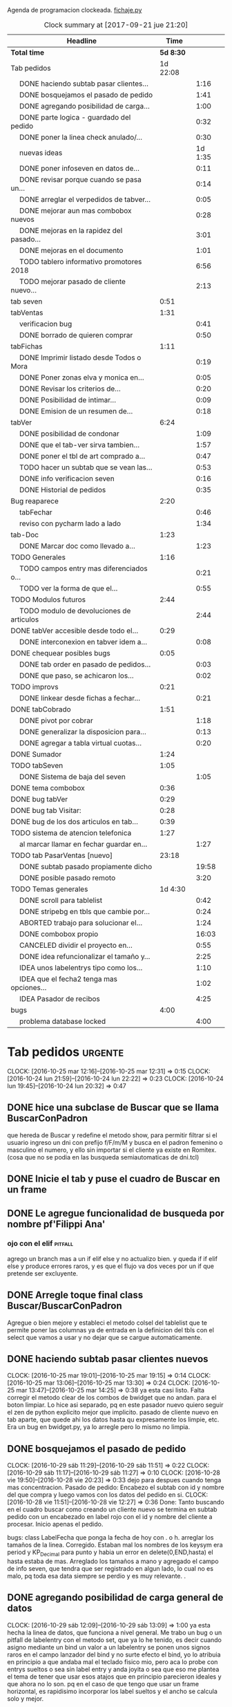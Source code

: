 Agenda de programacion clockeada.                             [[file:~/py1local/fichaje.py][fichaje.py]]
#+BEGIN: clocktable :maxlevel 2 :scope file
#+CAPTION: Clock summary at [2017-09-21 jue 21:20]
| Headline                                       |      Time |         |
|------------------------------------------------+-----------+---------|
| *Total time*                                   | *5d 8:30* |         |
|------------------------------------------------+-----------+---------|
| Tab pedidos                                    |  1d 22:08 |         |
| \emsp DONE haciendo subtab pasar clientes...   |           |    1:16 |
| \emsp DONE bosquejamos el pasado de pedido     |           |    1:41 |
| \emsp DONE agregando posibilidad de carga...   |           |    1:00 |
| \emsp DONE parte logica - guardado del pedido  |           |    0:32 |
| \emsp DONE poner la linea check anulado/...    |           |    0:30 |
| \emsp nuevas ideas                             |           | 1d 1:35 |
| \emsp DONE poner infoseven en datos de...      |           |    0:11 |
| \emsp DONE revisar porque cuando se pasa un... |           |    0:14 |
| \emsp DONE arreglar el verpedidos de tabver... |           |    0:05 |
| \emsp DONE mejorar aun mas combobox nuevos     |           |    0:28 |
| \emsp DONE mejoras en la rapidez del pasado... |           |    3:01 |
| \emsp DONE mejoras en el documento             |           |    1:01 |
| \emsp TODO tablero informativo promotores 2018 |           |    6:56 |
| \emsp TODO mejorar pasado de cliente nuevo...  |           |    2:13 |
| tab seven                                      |      0:51 |         |
| tabVentas                                      |      1:31 |         |
| \emsp verificacion bug                         |           |    0:41 |
| \emsp DONE borrado de quieren comprar          |           |    0:50 |
| tabFichas                                      |      1:11 |         |
| \emsp DONE Imprimir listado desde Todos o Mora |           |    0:19 |
| \emsp DONE Poner zonas elva y monica en...     |           |    0:05 |
| \emsp DONE Revisar los criterios de...         |           |    0:20 |
| \emsp DONE Posibilidad de intimar...           |           |    0:09 |
| \emsp DONE Emision de un resumen de...         |           |    0:18 |
| tabVer                                         |      6:24 |         |
| \emsp DONE posibilidad de condonar             |           |    1:09 |
| \emsp DONE que el tab-ver sirva tambien...     |           |    1:57 |
| \emsp DONE poner el tbl de art comprado a...   |           |    0:47 |
| \emsp TODO hacer un subtab que se vean las...  |           |    0:53 |
| \emsp DONE info verificacion seven             |           |    0:16 |
| \emsp DONE Historial de pedidos                |           |    0:35 |
| Bug reaparece                                  |      2:20 |         |
| \emsp tabFechar                                |           |    0:46 |
| \emsp reviso con pycharm lado a lado           |           |    1:34 |
| tab-Doc                                        |      1:23 |         |
| \emsp DONE Marcar doc como llevado a...        |           |    1:23 |
| TODO Generales                                 |      1:16 |         |
| \emsp TODO campos entry mas diferenciados o... |           |    0:21 |
| \emsp TODO ver la forma de que el...           |           |    0:55 |
| TODO Modulos futuros                           |      2:44 |         |
| \emsp TODO modulo de devoluciones de articulos |           |    2:44 |
| DONE tabVer accesible desde todo el...         |      0:29 |         |
| \emsp DONE interconexion en tabver idem a...   |           |    0:08 |
| DONE chequear posibles bugs                    |      0:05 |         |
| \emsp DONE tab order en pasado de pedidos...   |           |    0:03 |
| \emsp DONE que paso, se achicaron los...       |           |    0:02 |
| TODO improvs                                   |      0:21 |         |
| \emsp DONE linkear desde fichas a fechar...    |           |    0:21 |
| DONE tabCobrado                                |      1:51 |         |
| \emsp DONE pivot por cobrar                    |           |    1:18 |
| \emsp DONE generalizar la disposicion para...  |           |    0:13 |
| \emsp DONE agregar a tabla virtual cuotas...   |           |    0:20 |
| DONE Sumador                                   |      1:24 |         |
| TODO tabSeven                                  |      1:05 |         |
| \emsp DONE Sistema de baja del seven           |           |    1:05 |
| DONE tema combobox                             |      0:36 |         |
| DONE bug tabVer                                |      0:29 |         |
| DONE bug tab Visitar:                          |      0:28 |         |
| DONE bug de los dos articulos en tab...        |      0:39 |         |
| TODO sistema de atencion telefonica            |      1:27 |         |
| \emsp al marcar llamar en fechar guardar en... |           |    1:27 |
| TODO tab PasarVentas [nuevo]                   |     23:18 |         |
| \emsp DONE subtab pasado propiamente dicho     |           |   19:58 |
| \emsp DONE posible pasado remoto               |           |    3:20 |
| TODO Temas generales                           |   1d 4:30 |         |
| \emsp DONE scroll para tablelist               |           |    0:42 |
| \emsp DONE stripebg en tbls que cambie por...  |           |    0:24 |
| \emsp ABORTED trabajo para solucionar el...    |           |    1:24 |
| \emsp DONE combobox propio                     |           |   16:03 |
| \emsp CANCELED dividir el proyecto en...       |           |    0:55 |
| \emsp DONE idea refuncionalizar el tamaño y... |           |    2:25 |
| \emsp IDEA unos labelentrys tipo como los...   |           |    1:10 |
| \emsp IDEA que el fecha2 tenga mas opciones... |           |    1:02 |
| \emsp IDEA Pasador de recibos                  |           |    4:25 |
| bugs                                           |      4:00 |         |
| \emsp problema database locked                 |           |    4:00 |
#+END:
#+TODO: TODO(t) | DONE(d!) CANCELED(c@)
#+TODO: IDEA IMPROV(i) BUG(b) | FIXED(f!@)
* Tab pedidos                                                       :urgente:
CLOCK: [2016-10-25 mar 12:16]--[2016-10-25 mar 12:31] =>  0:15
CLOCK: [2016-10-24 lun 21:59]--[2016-10-24 lun 22:22] =>  0:23
CLOCK: [2016-10-24 lun 19:45]--[2016-10-24 lun 20:32] =>  0:47
** DONE hice una subclase de Buscar que se llama BuscarConPadron
que hereda de Buscar y redefine el metodo show, para permitir filtrar
si el usuario ingreso un dni con prefijo f/F/m/M y busca en el padron
femenino o masculino el numero, y ello sin importar si el cliente ya
existe en Romitex. (cosa que no se podia en las busqueda
semiautomaticas de dni.tcl)
** DONE Inicie el tab y puse el cuadro de Buscar en un frame
** DONE Le agregue funcionalidad de busqueda por nombre pf'Filippi Ana'
*** ojo con el elif                                                 :pitfall:
agrego un branch mas a un if elif else y no actualizo bien. y queda 
if
if
elif
else
y produce errores raros, y es que el flujo va dos veces por un if que
pretende ser excluyente.
** DONE Arregle toque final class Buscar/BuscarConPadron


Agregue o bien mejore y estableci el metodo colsel del tablelist que
te permite poner las columnas ya de entrada en la definicion del tbls
con el select que vamos a usar y no dejar que se cargue automaticamente.
** DONE haciendo subtab pasar clientes nuevos
CLOCK: [2016-10-25 mar 19:01]--[2016-10-25 mar 19:15] =>  0:14
CLOCK: [2016-10-25 mar 13:06]--[2016-10-25 mar 13:30] =>  0:24
CLOCK: [2016-10-25 mar 13:47]--[2016-10-25 mar 14:25] =>  0:38
ya esta casi listo.  Falta corregir el metodo clear de los combos de
bwidget que no andan. para el boton limpiar. Lo hice asi separado, pq
en este pasador nuevo quiero seguir el zen de python explicito mejor
que implicito.
pasado de cliente nuevo en tab aparte, que quede ahi los datos hasta
qu expresamente los limpie, etc.
Era un bug en bwidget.py, ya lo arregle pero lo mismo no limpia.
** DONE bosquejamos el pasado de pedido
CLOCK: [2016-10-29 sáb 11:29]--[2016-10-29 sáb 11:51] =>  0:22
CLOCK: [2016-10-29 sáb 11:17]--[2016-10-29 sáb 11:27] =>  0:10
CLOCK: [2016-10-28 vie 19:50]--[2016-10-28 vie 20:23] =>  0:33
dejo para despues cuando tenga mas concentracion.
Pasado de pedido: Encabezo el subtab con id y nombre del que compra y
luego vamos con los datos del pedido en si.
CLOCK: [2016-10-28 vie 11:51]--[2016-10-28 vie 12:27] =>  0:36
Done: Tanto buscando en el cuadro buscar como creando un cliente nuevo
se termina en subtab pedido con un encabezado en label rojo con el id
y nombre del cliente a procesar.
Inicio apenas el pedido.

bugs: class LabelFecha que ponga la fecha de hoy con . o h.
arreglar los tamaños de la linea.
Corregido. Estaban mal los nombres de los keysym era period y
KP_Decimal para punto y habia un error en delete(0,END,hasta) el hasta
estaba de mas.
Arreglado los tamaños a mano y agregado el campo de info seven, que
tendra que ser registrado en algun lado, lo cual no es malo, pq toda
esa data siempre se perdio y es muy relevante. .
** DONE agregando posibilidad de carga general de datos
CLOCK: [2016-10-29 sáb 12:09]--[2016-10-29 sáb 13:09] =>  1:00
ya esta hecha la linea de datos, que funciona a nivel general. Me
trabo un bug o un pitfall de labelentry con el metodo set, que ya lo
he tenido, es decir cuando asigno mediante un bind un valor a un
labelentry se ponen unos signos raros en el campo lanzador del bind y
no surte efecto el bind, yo lo atribuia en principio a que andaba mal
el teclado fisico mio, pero aca lo probe con entrys sueltos o sea sin
label entry y anda joyita o sea que eso me plantea el tema de tener
que usar esos atajos que en principio parecieron ideales y que ahora
no lo son. pq en el caso de que tengo que usar un frame horizontal, es
rapidisimo incorporar los label sueltos y el ancho se calcula solo y
mejor.
** DONE parte logica - guardado del pedido
CLOCK: [2016-10-29 sáb 20:32]--[2016-10-29 sáb 21:04] =>  0:32
guardado todos los campos en tabla pedido. No se guardan los que no
son relevantes en esta etapa p.e. fechaentrega pq suponemos como regla
de negocio que el promotor vende para entregar en lo inmediato y se
puede suponer una fecha de entrega del mismo dia o dia siguiente. 
Alli faltaria una funcion dia-habil-siguiente. TODO
Guardo la infoseven recabada en un campo agregado en tabla clientes
para uso posterior.
Puse un tbls de muestra con recalc automatico.
** DONE poner la linea check anulado/ causa anulamiento.
CLOCK: [2016-10-29 sáb 22:24]--[2016-10-29 sáb 22:54] =>  0:30
estaria listo esa parte en lo visual. faltaria la parte logica o sea
incluirlo en el guardado.
Y establecer borrado en el tbls de pedidos.
** nuevas ideas
*** DONE que la busqueda dni, empalme a padron directo
y aparte esten las ya programadas de padron f/m/pf/pm
*** DONE que haya un buffer de edicion de datos/ingreso de cliente nuevo
CLOCK: [2016-10-31 lun 12:27]--[2016-10-31 lun 12:56] =>  0:29
CLOCK: [2016-10-31 lun 11:37]--[2016-10-31 lun 12:27] =>  0:50
en el mismo set de campos

*** como se ingresaria un pedido
uno pone el dni que da el promotor, si coincide barbaro, si no
coincide lo tenes que buscar por nombre y/o direccion, para evitar
homonimos y avivados, ya ahi el viejo rx fallaba y el cuadro de
busqueda es muy potente para eso.
Pero luego no debemos quedar sin el cuadro de edicion de
datos/agregado pq es mas practico, y luego pasamos el pedido. Podemos
ver un tbls aunque sea chiquito de confirmacion de pedidos pasados,
pero en un subtab aparte tenemos todos los pedidos.
*** DONE hacer un tipo packer-linea como tenia antes
CLOCK: [2016-10-31 lun 11:00]--[2016-10-31 lun 11:37] =>  0:37
eso permitiria componer la linea mas facilmente y luego packear o
placear las lineas en si.
el codigo quedara mas compacto y sera mas facil y rapido programar.
*** Poner un cuadro de informacion resaltada en el frente a la derecha
CLOCK: [2016-10-31 lun 14:05]--[2016-10-31 lun 14:36] =>  0:31
deudor, seven, pagando, pedido rechazado, lista negra, etc. cosa de
que no sea facil pasarse por alto un moroso cuando uno pasa el pedido.
El cuadro de informacion de cliente debe asegurar que uno no se
equivoque y que pueda investigar mas si hace falta. 
Indicar p.e. si hay otros clientes en la direccion, (lo ideal seria
que tambien vea si hay morososos en direcciones cercanas).

*** DONE guardar cliente nuevo editar cliente
CLOCK: [2016-10-31 lun 21:33]--[2016-10-31 lun 22:12] =>  0:39
al apretar boton guardar define editar o crear depende si existe el
idcliente, editamos todos los datos muy facilmente y nos avisa un
balloon que ha sido editado o creado el cliente.
*** DONE mejorar el tabVer para que se pueda dirigir alli las vistas
CLOCK: [2016-11-04 vie 13:03]--[2016-11-04 vie 13:30] =>  0:27
CLOCK: [2016-11-04 vie 11:50]--[2016-11-04 vie 12:23] =>  0:33

dirige a Fechar por necesidad, tendria que arreglar la pestaña Ver
para que se pudiera ver ahi, con mas claridad. faltaria un encabezado
de busqueda individual.
Arregle un poco Ver, dandole un encabezado, pero no nos olvidemos que
Ver no tiene por el momento edicion, la edicion la hemos concentrado
en Fechar.
*** TODO varios pensados este finde
**** DONE agregar fecha de entrega
CLOCK: [2016-11-06 dom 18:02]--[2016-11-06 dom 18:58] =>  0:56
por ahora puede ser dia siguiente, lo ideal una funcion dia siguiente
habil. 
Ya hice una funcion diahabilsiguiente con feriados incluidos, solo
necesita cargar los feriados en lib.tcl.

**** DONE cuando se agrega pedidos limpiar campos, 
CLOCK: [2016-11-06 dom 19:49]--[2016-11-06 dom 20:45] =>  0:56
CLOCK: [2016-11-06 dom 19:25]--[2016-11-06 dom 19:38] =>  0:13
cambiar el check que puede activarse por error y poner el tbls de
control con el nombre del cliente tmb.

**** TODO historial de Buscar

**** DONE mejora de tbls class buscar coloreado segun situacion
CLOCK: [2016-11-08 mar 20:17]--[2016-11-08 mar 20:58] =>  0:41
y de paso mejora de Buscar o sea otros coloreados segun situacion de
deuda.
puse un campo case when, llamado mora que calcula la deuda si tiene
mas de 60 dias que no paga y lo pone en mora y va en rojo, sino va en
azul. y pongo en gris los que no compraron nunca.

*** DONE pestaña resumen de pedidos donde se pueda ver los pedidos
CLOCK: [2016-11-07 lun 12:20]--[2016-11-07 lun 12:46] =>  0:26
CLOCK: [2016-11-07 lun 12:00]--[2016-11-07 lun 12:20] =>  0:20
segun diversos criterios, todos, pendientes, entregados,
Antes en una primera parte se acomodo el tbl de Buscar para que
muestre los campos en un orden mas logico, o sea
nombre,dni,calle,num,deuda,ultpago,ultcompra
y despues zona,barrio,acla,etc. sino es poco util.
Hice una pestaña con vision de pedidos con botones a media, todos,
pendientes, anulados o entregados.
*** DONE borrado de pedido en ambos tbls
CLOCK: [2016-11-07 lun 13:06]--[2016-11-07 lun 13:15] =>  0:09
ya esta borrado para ambas tbls con el mismo proc.
*** DONE coloreado segun estado y cambio de estado con teclado
CLOCK: [2016-11-07 lun 18:26]--[2016-11-07 lun 19:34] =>  1:08
CLOCK: [2016-11-07 lun 15:10]--[2016-11-07 lun 16:03] =>  0:53
mientras tenga pasador de ventas propio, cambiar de estado rapidamente
con e o a.
Vere que se puede hacer con el coloreado con metodo resaltar para
seguir teniendo recalc, y tener mas de un resaltar.
TErminado un metodo general para colorear tbls con un metodo facil de
usar que se llama resaltado.
*** DONE replantear campos entregado/anulado/pendiente
CLOCK: [2016-11-07 lun 20:04]--[2016-11-07 lun 21:01] =>  0:57
porque es un quilombo y da muchos errores y dolores de
cabeza... reales.
Terminamos usando un solo campo el cual sirve para concentrar el
status
y permitiria en el futuro incluso ampliarla a voluntad, p.e. con el
rechazado.
que joder lo hago ahora que estoy justo en el tema.
listo tengo rechazado por el cliente en status 3.

*** DONE bug: cliente nuevo
CLOCK: [2016-11-07 lun 21:02]--[2016-11-07 lun 21:30] =>  0:28
Listo. Puse un boton nuevo. No obstante me hace ruido la posibilidad
de que yo mismo o alguien mas pueda cometer el mismo bug. Quizas no
deberia dejar que se pudiera alterar el dni, y ello trabaria la
posibilidad de  cambiar desde ese lugar de uso tan frecuente y rapido
un dato de cliente como me paso hoy.

*** DONE eliminar que se pueda cambiar el dni desde el tab pedidos
CLOCK: [2016-11-08 mar 11:39]--[2016-11-08 mar 11:54] =>  0:15
o bien poner un aviso de posible error.
Puse un flag que avisa e impide en caso de que no se conteste que si
avanzar en la edicion de un cambio de de dni.

*** DONE agregar la vista de ex-calle-exnum etc 
CLOCK: [2016-11-08 mar 13:15]--[2016-11-08 mar 13:31] =>  0:16
agregado una pestaña mas en tabVer, lo cual es un servicio extra a una
funcionalidad primitiva de la base de datos pero que nunca se programo
para verla, quedara en el futuro el ampliar alli mismo el modulo de
cambio de direcciones
*** DONE posibilidad de pasar en algun lado el resultado de seven
CLOCK: [2016-11-07 lun 13:17]--[2016-11-07 lun 13:34] =>  0:17
o del anulamiento luego de procesado el pedido, pq puede que uno lo
pase rapido y no necesariamente coincida con el control de seven.
Arregle el paso del anulado y comentario, que estaba mal, pero siendo
pedidos una tabla auxiliar (o sea no vinculante) no veo el sentido
para que se pase un pedido y luego despues de pasado se verifique en
el seven y se quiera updatear en otro lado.
o bien se van verificando en paralelo hasta la parte de los datos del
cliente que se van ingresando lo mismo o editando lo  mismo
acumulativamente y si se verifica seven, sin estar pasando el pedido,
se anota en el dato cosa que siempre hago, y luego ponele que paso el
dato anoto eso, es raro que pase el dato de una y despues vaya a
anularlo, y si pasara eso, lo borro al dato y lo paso de nuevo, borro
ventas a cada rato pq el codigo de art no me deja entrar, mira sino
voy a borrar un pedido.
*** TODO tablero de control promotores
al menos algo basico por ahora
**** DONE pivot vendedor/mes
CLOCK: [2016-11-20 dom 17:26]--[2016-11-20 dom 17:46] =>  0:20
ultimo año, usando un esquema similar al del tab cobrado, o sea linea
de botones arriba y reusado del tbls via resetcols
**** DONE pivot zona/mes
CLOCK: [2016-11-20 dom 18:05]--[2016-11-20 dom 18:20] =>  0:15
tanto sistema cortinas como visita

**** DONE cortinas por dia - sumable
CLOCK: [2016-11-20 dom 18:35]--[2016-11-20 dom 18:58] =>  0:23
**** DONE ganancia-real por dia - sumable 
aca quiza necesito una tabla
***** DONE tabla de pasado de jornales
CLOCK: [2016-11-22 mar 11:30]--[2016-11-22 mar 11:49] =>  0:19
id-fecha-prom-sueldo-cospel-cnt
listo junto con la linea de pasado.
***** DONE tbls que muestra los registros de pagos
CLOCK: [2016-11-22 mar 13:33]--[2016-11-22 mar 13:53] =>  0:20
***** DONE cargar datos en oficina
***** DONE pivot ganancia por semana y por mes
CLOCK: [2016-11-22 mar 21:27]--[2016-11-22 mar 21:42] =>  0:15
listo.
**** TODO Pedidos/semana 
**** TODO info extra en Resumen
***** TODO pedidos por promotor
CLOCK: [2016-11-22 mar 21:46]--[2016-11-22 mar 21:48] =>  0:02
si es posible usando tree.
***** TODO pedidos por fecha
***** DONE pedidos por zona - analisis global 
CLOCK: [2016-11-22 mar 21:53]--[2016-11-22 mar 22:12] =>  0:19
responder a la pregunta a que barrio vamos con la promo. Ahi me hago
una pregunta, como diferenciamos las ventas de otro origen, con las
promo, donde se manifiesta eso?. Que pasaria si de pronto los
cobradores venden como antes, o si algunos vendedores visitan
clientes.
Por lo pronto, puedo distinguir como promo las ventas hechas a traves
de pedido, desde el 26-10-2016.
*** DONE edicion de pedidos
CLOCK: [2016-11-15 mar 21:10]--[2016-11-15 mar 21:15] =>  0:05
posibilidad de editar cnt, y color y fecha de pago, que serian los
items que pueden cambiar en los pedidos para no tener que borrarlo al
vicio.
Es algo estandard pero muy util que se permita la edicion de todos los
campos del pedido.

*** DONE datos para la evaluacion del pedido
CLOCK: [2016-11-15 mar 20:55]--[2016-11-15 mar 21:10] =>  0:15
falta informacion zonal para saber si hay otras deudas en la direccion
cosa que no esta ocurriendo aca.
quizas puede ser por medio de al terminar de pasar calle y numero
cargar eso en el buscador y activar la busqueda.
Listo: Mas facil que lo que pensaba, un bind a numero, con focusout
para que funcione con tab o enter y eso directamente actua sobre los
metodos de la class buscar, primero hago set a Buscar.buscar y luego show
Y como con doble click los analizo sin perder ningun foco, esta
bueno. Y si quiero con C me voy a la cuadra.
Algo muy bueno y colateral es que el solo paso por num, te llena no
solo el resultado sino el campo buscar de la class Buscar, dejandolo
alli para modificarlo sin el tedio de escribir de nuevo
yo. P.e. supongamos Mna 52 (Ituizango) 14, que se escribe tal cual
esta la calle hecha. Y supongamos que quiero ver todos los clientes en
la manzana, entonces borro el 14 y enter, veo todos, si se me borra,
paso de nuevo por el num y se regenera el campo... Precioso.

*** DONE edicion de los campos del pedido
CLOCK: [2016-11-16 mié 13:45]--[2016-11-16 mié 14:16] =>  0:31
lista la primera parte, se puede editar todo lo relevante, quedaria
para el futuro ver no me acuerdo y estudiar si queremos que se editen
fechas con mas o menos dentro del tablelist.
Me parece medio irrelevante, siendo que hay un lugar para ingresarlo y
el tbls sirve a los fines solo de editar.
Listo tambien en el otro tbl, en el cual hay un campo extra comentario
que no esta en el frente, que es util para los rebotados.

*** DONE pasado directo del pedido como venta
CLOCK: [2016-11-18 vie 21:02]--[2016-11-18 vie 21:14] =>  0:12
que el E de entregado sea pasado como venta, ya que cuando trabajamos
con pedidos lo unico que se hace es pasar todo automaticamente, pero
todo esta igual.
Habria que chequear el dni, que en realidad el pasado sirve para eso,
porque me pregunto en el futuro cuando haya mas gente trabajando, y
haga el documento nuevo, voy a sacar la referencia al dni dentro del
documento y como controlo que realmente firmo la compradora sino lo
paso al pedido y compruebo ahi mismo. Pero puede haber otra
forma. p.e. que en el tbls de pendientes que es donde se procese esto
este el dni y yo lo testee ahi, junto con el nombre, ponga E. y me de
el numero de cuenta. Previamente edito la fecha de pago si hay una
modificacion.

**** DONE Podriamos poner un campo extra en pedido: idvta
CLOCK: [2016-11-23 mié 11:22]--[2016-11-23 mié 11:50] =>  0:28
y un trigger en ventas que ponga el idvta cuando se pase la venta
y el tbls que muestro contener el idvta y luego del E, recalcularse y
alli me aparecera el numero de cuenta. Aparte de un balloon.

**** DONE problema de la funcion pmovto que esta incrustada en los triggers
CLOCK: [2016-11-23 mié 11:59]--[2016-11-23 mié 12:50] =>  0:51
ademas de ser todos viejos los triggers, tiene esa funcion incrustada
dentro.
Solucionada incluso en version de ambos planes, aunque el plan semanal
es obsoleto.
Despues de mucho renegar se pulio una funcion internamente, y estoy
puliendo o mejor dicho borrando muchos triggers que agregan datos que
en realidad no usamos nunca, esta bien que no enlentece en nada la
base de datos pero es una maraña dificil de mantener, creo que hay que
seguir puliendo. Al menos termine con una solucion a la funcion
pmovto.
#+BEGIN_EXAMPLE
pmovto=CASE WHEN p in (1,'1') THEN
(select date(new.primera, printf('+%s months',round((new.ent+new.pagado)/new.ic))))
WHEN p in (3,'3') THEN
(select date(new.primera, printf('+%s days',round((new.ent+new.pagado)/new.ic)*7)))
END
 where id=new.id;
#+END_EXAMPLE
Con el sistema de trabajo que tengo ahora al menos llevo una pista.
Creo que no deberia borrar los provisorios, sino irlos dejando como
documentacion.
En especial la operacion sobre tablas y triggers es muy importante.
Incluso le agregaria el copiado de los trigger que voy borrando, o al
menos ponerlos aca.
Esta bien que estan en cualquier copia de la base de dato previo a la
operacion.

**** DONE pasado del detalle de venta 
CLOCK: [2016-11-23 mié 13:03]--[2016-11-23 mié 13:13] =>  0:10
ya esta. 
Aca quiero notar el uso del lastrowid. Como paso primero la venta en
tabla Ventas, y obtengo el idventa que luego necesito para detvta,
ahorro un paso poniendo
idvta = con.execute( bla bla el insert en tabla ventas ...).lastrowid
entonces paralelamente a ejecutar el insert, cargo en la variable
idvta la propiedad lastrowid del con.execute que me da el ultimo id
insertado.

**** DONE cambio de status en pedido y puesta del idvta
CLOCK: [2016-11-23 mié 13:13]--[2016-11-23 mié 13:37] =>  0:24
listo. Ya estaria. Quizas falta un poco que el balloon sea mas visible
o bien que se use un label mas visible cosa de no equivocar el numero
de cuenta.
Obviamente esto tiene que ir acompañado de una revision de los
documentos firmados para ver si la gente que firmo es la que deberia
haber firmado, pero eso se emparenta a otra cuestion, la del dato o el
pedido, pq con el pedido teniamos doble firma.
El tema es que con unas 12/15 ventas se puede uno ahorrar un buen
tiempito con este sistema de pasado directo.
*** TODO planilla de salida de mercaderia
alli se hara la clausula legal. Me firmaran todos los dias, en la
planilla no solo debe salir que mercaderia llevan sino que la llevan
para entregarla especificamente a dichas personas, y pondria una
clausula que diga en formato de contrato lo siguiente:
**** Los clientes destinatarios de los articulos que el vendedor lleva
han sido chequeados en funcion de la informacion traida por el
vendedor, en base a su verificacion visual del dni del cliente y se
compromete solidariamente a hacer firmar el documento a la misma
persona que genero el pedido y cuyos datos figuran en la planilla y en
el documento. En caso de no estar disponible la persona, el articulo
debe ser traido y entregado mañana. Cualquier falsedad en que incurra
la operacion no puede ser alegada como actuada por desconocimiento por
cuanto el vendedor esta expresamente encomendado a tener la precaucion
y tomar los recaudos para hacer firmar al cliente indicado que fue el
que el mismo trajo, y de cuya operacion el mismo se va a beneficiar,
resultando cualquier irregularidad un fraude directo a la empresa con
responsabilidad sobre el vendedor.
**** Las direcciones declaradas por el vendedor 
tienen el caracter de declaracion jurada y son tomadas como ciertas,
por cuanto tambien fueron informadas por el vendedor, cualquier
discrepancia debe ser corregida en el momento de la entrega. 
**** Formato de contrato
en si cuando lo explique al vendedor, le hago saber que el contrato de
entrega es un contrato aparte, que lo vincula a el en cada entrega que
hace y queda pegado a la veracidad de lo actuado con cada cliente en
particular.
Como esas hojas se guardan y de paso tienen orden puede ser
interesante para llevar un rastro de responsabilidad sobre el vendedor
de que si se manda una cagada la va a pagar el mismo, y en un contexto
en el cual no necesitamos ni queremos muchos promotores, todo pienso
que puede andar bien en ese sentido.-
 
*** DONE documento nuevo en python
CLOCK: [2016-11-29 mar 12:41]--[2016-11-29 mar 13:08] =>  0:27
CLOCK: [2016-11-28 lun 20:23]--[2016-11-28 lun 21:50] =>  1:27
CLOCK: [2016-11-28 lun 18:25]--[2016-11-28 lun 18:40] =>  0:15
avance en un 50%
**** documento - generar la funcion que traduce letras a numeros.
CLOCK: [2016-11-30 mié 12:51]--[2016-11-30 mié 13:59] =>  1:08
CLOCK: [2016-11-29 mar 13:09]--[2016-11-29 mar 13:48] =>  0:39
listo en forma pythonica en un 80% faltan detalles, la unidad, y
llenar los dicts.
**** linea de marca, romitex y direccion que se pueda poner como logo
CLOCK: [2016-12-02 vie 13:57]--[2016-12-02 vie 14:11] =>  0:14
CLOCK: [2016-11-30 mié 21:09]--[2016-11-30 mié 21:42] =>  0:33
total estara llevado y traido con git. Al final desisti e hice algo
simple por ahora.
*** DONE edicion y/o agregado calles/barrio/zonas
**** DONE edicion generica de cualquier tabla 
CLOCK: [2016-11-27 dom 19:35]--[2016-11-27 dom 20:28] =>  0:53
**** DONE filtrado de resultados
CLOCK: [2016-11-27 dom 20:39]--[2016-11-27 dom 21:21] =>  0:42
explorare la opcion crear una tabla virtual con fts4, Hecho, un
sistema todo generalizado, hasta ahora le agregue al tandem
calle,barrio,zona, articulos y cobradores, como todo es generalizado
todo joya.
**** DONE agregado de nuevos valores
CLOCK: [2016-11-27 dom 21:37]--[2016-11-27 dom 22:04] =>  0:27
veo si puedo usar el insertador. None.
Use el viejo y querido metodo de insertar un nuevo registro vacio en
el tbls y luego lo edito.
**** DONE borro registro genericamente en tbls editados
CLOCK: [2016-11-27 dom 22:04]--[2016-11-27 dom 22:20] =>  0:16
con incluso captura de error y muestra de un balloon al respecto.
Este es un temita para experienciar.
**** DONE recalculado de combobox
CLOCK: [2016-11-27 dom 22:24]--[2016-11-27 dom 23:00] =>  0:36
Hecho con el F11.

*** DONE ver problema combobox
CLOCK: [2016-11-25 vie 12:47]--[2016-11-25 vie 13:19] =>  0:32
analizare primero si puedo volver a poner los tk::combobox.
se cambio a ttk::combobox, creo que funcionara mejor, hago un
articulito aparte para el uso de combobox.
**** DONE intento validar la entrada o avisar que entre un valor malo
CLOCK: [2016-11-25 vie 13:32]--[2016-11-25 vie 13:45] =>  0:13
hermoso quedo la validacion dentro del combo y con grandes facilidades
de rapidez pq autocompleta, lo unico que por ahi seria mejor teclear
con algo de lentitud.
Y no vamos a incorporar el agregado de calles en los combos como tenia
en pedidos/ventas viejos pq aunque fue bastante guay, en su momento,
no verifica si hay otras calles, y no promueve la correccion de las
calles.
**** DONE hacer combo.clear()
CLOCK: [2016-11-27 dom 23:13]--[2016-11-27 dom 23:16] =>  0:03
para que limpie.
listo, pq con el Shift-F6 es facil ir para atras en PyCH entonces veo
de donde vienen los metodos del combobox y cuales se pueden usar, por
lo cual se puede trabajar muy facilmente.
** DONE poner infoseven en datos de cliente no en paso de pedido.
CLOCK: [2016-12-06 mar 20:44]--[2016-12-06 mar 20:55] =>  0:11
eso permite editar y/o ver la infoseven al levantar cualquier cliente.
** DONE revisar porque cuando se pasa un pedido anulado no se anula
CLOCK: [2016-12-06 mar 20:56]--[2016-12-06 mar 21:10] =>  0:14
Listo pq faltaba ese link habiendo quedado inutil tanto el checkbox.
** DONE arreglar el verpedidos de tabver para que se vea comentarios
CLOCK: [2016-12-06 mar 21:11]--[2016-12-06 mar 21:16] =>  0:05
y de paso poner en la vista principal del tabver la infoseven, como
parte de los datos o abajo de los tbs.

al menos ahora veo lo que hay que ver sin tener que observar campos
obsoletos.
** DONE mejorar aun mas combobox nuevos
*** DONE que al traverse con enter se seleccione todo
CLOCK: [2016-12-07 mié 20:06]--[2016-12-07 mié 20:09] =>  0:03

*** DONE ver si podemos enlentecer un poco
CLOCK: [2016-12-07 mié 20:09]--[2016-12-07 mié 20:34] =>  0:25
Al final no se puede hacer nada. Se podria usar
self.after(500,self.autocomplete())
pero no soluciona nada y al final el delay de marcacion hace que
tecleemos mas rapido y las letras aparezcan atras de lo escrito. Lo
ideal es acostumbrarse a teclear letra por letra para dar tiempo que
se rearme el combo con el select-range del resto de la palabra.

** DONE mejoras en la rapidez del pasado de pedidos
CLOCK: [2017-08-19 sáb 19:00]--[2017-08-19 sáb 21:01] =>  2:01
ponemos valores por defecto a la mayoria de los campos del pedido 
corrijo bug de no limpiar idcliente al cargar dato nuevo
nuevo boton para pedido doble del mismo cliente
*** mejoras en el pasado de DNI que no estan en padron 
CLOCK: [2017-09-06 mié 19:25]--[2017-09-06 mié 20:25] =>  1:00
es un pain diario con unos diez o mas datos que uno pasa el dni y
luego tiene que tipear de nuevo el dni en la pagina del seven y luego
copiar el nombre, pegar el nombre, y volver a tipear el dni, o sea
tengo que tipear tres veces el dni.
Logre que 
1. tipeo una sola vez el dni. y pasa tambien al campo, y se copia al
   portapapeles y lo pego directo al campo de seven.
2. me pone sexo femenino por defecto
3. me ubica en el campo nombre para pegar de una lo traido del seven
4. tambien hice una validacion para sexo que me permite poner 1 para
   femenino y 2 para masculino y que me valida errores.
Creo que esto mejorara bastante.

** DONE mejoras en el documento
CLOCK: [2017-08-19 sáb 22:01]--[2017-08-19 sáb 23:02] =>  1:01
ponemos wapp
ponemos infoseven
ordenamos por barrio,calle y numero: esto fue lo mas interesante pq
tuve que sacar una lista de los idpedido implicados y hacer que sqlite
ordene por via indirecta con la tabla clientes y escupa los idpedido
nuevamente ordenados para recien ahi procesarlos



** TODO tablero informativo promotores 2018

*** DONE subtab pedidos coloreados por promotor

CLOCK: [2017-08-20 dom 13:22]--[2017-08-20 dom 14:02] =>  0:40
Comenzamos por reusar un subtab informativo de pedidos coloreados por
distintas situaciones que estaba generalizado, poniendo un campo de
filtro por promotor para usarlo si quiero ver un promotor solo. Una
vez que tenga la carga completa de datos. Con 18 lineas mas de codigo
lo logre con el codigo que ya tengo.

*** DONE TD por dia de pedidos sacados y procesados
CLOCK: [2017-08-20 dom 20:05]--[2017-08-20 dom 21:37] =>  1:32
CLOCK: [2017-08-20 dom 23:00]--[2017-08-20 dom 23:58] =>  0:58
lo que tendria que hacer seria pasar todos los datos, incluidos los
anulados y los rechazados y poner la causa del rechazo, para que
aparezca ahi pq se rechazo. La idea seria tener una td que mostrara
los datos sacados por todos, sumable por los promotores activos.

Hice la Td de pedidos pero habria que acotarla y mejorarla para
hacerla funcional e informativa. 
P.e. que abarque de hoy 30 dias o 35 dias para atras
que este ordenada de hoy para atras
nozero o mejora en los colores de presentacion

Se toman los ultimos 31 dias moviles.
se sumariza el total de datos sacados los ultimos 31 dias
se usa la funcion nozero para no ensuciar la pantalla

no hace falta ordenar de arriba a abajo pq se ve en una sola pantalla

Hay que resolver el tema de que sumo cnt y en realidad tengo que sumar
clientes.
#+BEGIN_EXAMPLE
'select fechaped,idcliente,pedido.prom as prom from pedido,cobr where cobr.id=pedido.prom and cobr.activo=1 and \
        fechaped>date("now","-31 days") group by idcliente'
#+END_EXAMPLE

alli tomamos por cliente y no por cnt de articulos ni por multiples
pedidos al mismo cliente.

Al final cambie la condicion a prom=1 de la tabla cobr no a activo, pq
alli se incluye a cobradores y algunos hacen datos como el braian.
entonces editando ese campo tengo unicamente a los promotores.


*** DONE ver si se puede hacer la misma td con columna doble entregado-anulado
CLOCK: [2017-08-21 lun 11:17]--[2017-08-21 lun 11:43] =>  0:26
puse la segunda columna.
usando los status ya programados
1. sin entregar status 0
2. entregado status 1
3. anulado o seven status 2
4. rechazado por el cliente status 3
con un case when el pivot suma los datos de uno u otro tipo.

**** DONE coloracion de las columnas
CLOCK: [2017-08-21 lun 11:44]--[2017-08-21 lun 12:14] =>  0:30
hice una coloracion vertical por promotor usando los colores de paleta
de fossil.

**** TODO boton de recalculado de tabla dinamica
CLOCK: [2017-08-21 lun 12:14]--[2017-08-21 lun 12:24] =>  0:10
agregado boton de recalculado. 

*** DONE Botones dinamicos de num de promotor en el mostrador de pedidos
CLOCK: [2017-08-21 lun 18:41]--[2017-08-21 lun 19:47] =>  1:06
estaria bueno para agilizar la muestra un set de botones en segunda
fila de los numeros de promotores activos
Se hizo un update provisorio de limpiado del promotor inactivo en
forma automatica para el que no presente venta en los ultimos 35 dias,
mas alla de que podamos sacar antes alguno a mano, pq esto saca no
pone.
y genero los botones en forma automatica.
evito el problema del nominado de los botones, pq no los nomino solo
los asigno con un comando dinamico y una funcion q le va tomando el
numero de promotor como argumento.
Y luego una funcion simple que solo invoca el boton que tenemos
naturalmente.
O sea solo reuso lo que esta.
agregue tambien balloon con nombre del promotor cuando pasas el raton
por el boton, para aprenderse los nombres de los promotores.

*** DONE el subtab Pedidos(st2) pasarlo a tercer lugar
CLOCK: [2017-08-23 mié 20:54]--[2017-08-23 mié 22:15] =>  1:21
y por en el medio otro general de todos los datos para impresion y el
de los promotores que solo contenga los clientes o sea que sea fiel
reflejo de la planilla de cada promotor, sino es un despelote.
incluso para imprimir podria ser para ayudarme que cada dia fuera
coloreado diferente en los pendientes.
Termine la parte de poner aparte el trabajo de los promotores.
queda ahora el tema impresion
Terminada la st2 con la impresion separada de la st3 que esta
destinada a la vision de promotores.
Solo falto si queremos despues la separacion por colores de acuerdo a
dias. 

*** DONE Pedidos entregados. Corregir el programa pasador de ventas
por el momento cargar el idpedido cuando paso una venta para que tome
el dato de pedido entregado. Y pasar manualmente los pedidos anulados.

*** DONE Cambio los campos visibles en el visor de pedidos
CLOCK: [2017-08-24 jue 21:20]--[2017-08-24 jue 21:33] =>  0:13
agrego calle,num y zona

*** TODO Resumen por promotor con un listado de todos los datos y su resultado
coloreado por tipo de resultado, azul entregado, verde seven y rojo
rechazado y blanco pendiente, sumable o con resumen.

*** TODO tabla de meses o campañas de promotores, comienzo y final y resultado
para que se pueda hacer estadistica y reconstruir las planillas y los
pagos

** TODO mejorar pasado de cliente nuevo en pedido combobox y numero
CLOCK: [2017-08-25 vie 21:15]--[2017-08-25 vie 22:14] =>  0:59
CLOCK: [2017-08-25 vie 20:00]--[2017-08-25 vie 21:14] =>  1:14
ya es muy antiergonomico el tener que pasar todo con esos combobox,
busco otra solucion.
una hora catorce perdida en la experimentacion stasheada de combobox
autocomplete que no es aplicable pq le falta mucho para que sea usable
como p.e. que se pueda asignar valor al entrar.
*** Solucion Bwidget
lucen bien, y el autocomplete funciona joya, le puse como agregado la
funcion setvalues para que carge la configure(-values=) y sea igual a
lo que ya tengo.
Me faltaria tunearle lo de lo indistinto en mayusculas minusculas.
Y falta pulir algunos comportamientos pero creo que es mas funcional
que el pain que venia sufriendo con esto otro que no funcionaba.
*** No descartemos la funcionalidad del combobox_autocomplete para buscar
en un cuadrito de busqueda tipo fts para calles u otros campos que
pueden ser utiles en algunos contextos rapidos.
*** Nada es perdido de todo se aprende

* tab seven
CLOCK: [2016-10-29 sáb 19:09]--[2016-10-29 sáb 19:16] =>  0:07
CLOCK: [2016-10-29 sáb 18:41]--[2016-10-29 sáb 19:08] =>  0:27
CLOCK: [2016-10-29 sáb 18:06]--[2016-10-29 sáb 18:23] =>  0:17
revision
*** tema capitalizacion del nombre. 
yo lo hice con la planilla de calculo y pretendi hacerlo dentro de
python en un toque y no fue tan facil pq no salio bien.
capitalizo la primera parte del nombre.
seria split, capitalize, con excepciones del, las la de 
unir el string de nuevo
Se hizo una funcion que es mas eficiente que la funcion de libreoffice
que no tiene en cuenta las particulas.
*** tema bug calle arce cabeza de vaca ver.
solucionado via string.replace(',',' ') o sea limpio la cadena de
calle de todos los signos que puedan interferir.
* tabVentas
** verificacion bug
CLOCK: [2016-10-31 lun 19:28]--[2016-10-31 lun 20:09] =>  0:41
Solucionado, pero -no me gusta- no encontre la causa.
Al poner el numero de dni, busca el registro y lo carga pero el campo
que tiene el bind asignado se llena o se appendea con caracteres
raros.
Yo antes pensaba que era culpa de LabelEntry, y cambie por Label y
Entrys p.e. cuando hice el sabado el codart y art en el pedido, y hoy
pensaba que era la correccion a LabelEntry y Entry1 que le habia hecho
en el metodo set para que en caso de tener un valor nulo no diera
error (cosa que tambien esta muy en el aire y sin probar pero
permitio que siguiera adelante). 
La realidad es que el fallo proviene del campo que tiene un bind,
funciona el bind y deja los caracteres, que son unicode
incomprensibles segun el error de python.
Hice un parentesis para probar si era el problema que el bind agregaba
un caracter extra y debia ponerse break, o evitar el bind de evento
virtual, y nada, ni con <Return> puro, ni con break obtengo otro
resultado.
Lo real que levanto el registro, o sea que en el momento de gatillar
el bind, el valor del campo es correcto, pero luego se corrompe o se
le agrega unos caracteres malos, que aca no se ven, pero en la ofi si
se ven.
El workaround que tuve aca fue recargar el valor del campo, luego de
levantado, o sea hacer de nuevo p.e. dni.set(cliente['dni']) y
entonces tenemos el campo restaurado y listo para que el proceso siga.

Lo raro de todo es que fichitas funcionaba bien la semana pasada, y en
ofi pase un monton de fichitas. Y recien el sabado se manifesto este
problema.
Y no puede ser una actualizacion de tkinter pq aca la puedo haber
hecho pero en oficina no actualice nada y alla se  manifesto hoy el
problema.
Da para estudiarlo en el futuro.
** DONE borrado de quieren comprar
CLOCK: [2016-11-07 lun 13:39]--[2016-11-07 lun 14:29] =>  0:50
pq puede darse que me arrepienta de haberlo pasado.
Hecho: agregue borrado de quieren comprar, con linkeado a tabla
clientes, y doble click abre ficha en tabFechar.
** TODO fichita de pedidos diferenciada y con leyenda
a pedido del vendedor
* tabFichas
** DONE Imprimir listado desde Todos o Mora
CLOCK: [2016-11-09 mié 11:57]--[2016-11-09 mié 12:16] =>  0:19
Ya hecho, corregido bug, producido por pasar como argumento un
singleton que con su coma sobrante hacia pitear a sqlite.

** DONE Poner zonas elva y monica en fichas para poder imprimir resumenes
CLOCK: [2016-11-09 mié 12:17]--[2016-11-09 mié 12:22] =>  0:05
intimables y seveneables desde dentro.
Hecho. No hizo falta nada, solamente asignar un sector a las zonas de
esas cobradoras y aparecen dentro del listbox de zonas en fichas

** DONE Revisar los criterios de inclusion de las fichas en normal/mora/
CLOCK: [2016-11-09 mié 12:34]--[2016-11-09 mié 12:54] =>  0:20
El criterio que habia usado era un mes, o sea suponiendo que todas las
fichas se estaban arriando juntas para adelante con el fechamiento, la
fecha de corte se puso en un mes. Total se penso que habia tres
botones, selecciona/mora/todos, pero la realidad hizo que nunca
usaramos los botones, y el otro dia dentro del drawer de la mora de
patricios estaba la hora 2004 por ejemplo.
Ahora puse 6 meses, lo cual no es muy significativo y casi tira todo
para adelante. No queda nada que se pueda recuperar en el cajon de
mora de cada zona. Habria que ver elva y monica.


** DONE Posibilidad de intimar directamente en la pestaña mora
CLOCK: [2016-11-09 mié 12:55]--[2016-11-09 mié 13:04] =>  0:09
Facilmente agregue posibilidad de imprimir directamente con una letra
al viejo estilo (con i), desde cualquier ventana. 

** DONE Emision de un resumen de intimaciones
CLOCK: [2016-11-09 mié 13:07]--[2016-11-09 mié 13:25] =>  0:18
Genialmente, y gracias a pycharm rapidamente , hice un resumen de
intimaciones que se imprime automatico atras del lote.
(no creo necesario recargar la interface con un disparador de resumen,
ya que un sistema donde podemos unir las bochas, no hace falta, p.e
coco liso va a congreso y si3 , uno las dos zonas e imprimo
intimaciones juntas.)
Es un sistema aparte, que en cierta forma sirve como para un
intimador, como tenia antes. 

** TODO marcacion subir al seven generalizada tambien con letra
igual que las intimaciones generalizadas. - estudiar esto.
* tabVer
CLOCK: [2016-11-12 sáb 13:07]--[2016-11-12 sáb 13:54] =>  0:47
el tab ver seria el el F13 integrado dentro del sistema y tendria que
tener todo lo que el F13 tiene y mas. No puedo tener que "ir" al
tabFechar para editar solo por ahorrar unas lineas de codigo de cortar
y pegar. El tab-ver tiene que tener todo.
El tab-Ver es para atender bien y rapido al cliente, tanto por
telefono como personalmente.
Increible que siempre hayamos tenido que renegar para ver bien lo que
debe alguien. El viejo F13 se expande a lo ancho(cosa que nunca se
arreglo) y no a lo alto siendo que ocupa casi la mitad de la
pantalla. y le da solo cuatro lineas en tree a las cuentas, al abrir
el tree, quedan dos y media filas a la vista, y se ve usualmente desde
cero que suelen ser las pagadas, complicandose enormemente ver lo que
debe realmente la persona. Y luego abajo destino cuatro lineas a
recibos mezclados donde es dificultoso ver cual cuenta se pago si
estan entrelazadas.
En ese sentido hemos avanzado. Pero faltaria el poder sumar ahi mismo
las cuotas.
El resto de la funcionalidad del sistema debe ser estudiado asi, desde
lo que sea practico.
** DONE que el tabVer sea referenciable como metodo 
ya esta, se puede llamar self.mustracuentas(idcliente) y tenes la
cuenta vista, luego pulo como quiera el tabVer y tengo un F13 potente
desde cualquier funcionalidad que este trabajando, con una simpleza
que solo da python.
** DONE posibilidad de condonar
CLOCK: [2016-11-13 dom 17:33]--[2016-11-13 dom 18:07] =>  0:34
Agregado la funcion de condonar dentro del tab Ver. Es un subtab en el
cual aparecen las cuentas, y se resalta con indianred las que tienen
saldo y alli con dobleclick derecho se condona o se descondona con
dobleclick izquierdo.
Y a su vez queda el metodo condonacuenta para funcionar desde
cualquier lado por si luego lo necesito desde pasar recibos o algo.

**** hacer una funcion pmovto pura, pq la vamos a necesitar
CLOCK: [2016-11-13 dom 18:37]--[2016-11-13 dom 19:12] =>  0:35
(select date(new.primera, printf('+%s
months',round((new.ent+new.pagado)/new.ic))))
hermosa la funcion, la pongo dentro del trigger  puede ser con un case
when, quizas, y asi muy limpiamente me produce el pmovto. Sin depender
de una funcion externa.

** DONE que el tab-ver sirva tambien para editar en forma clara
CLOCK: [2016-12-08 jue 14:08]--[2016-12-08 jue 15:11] =>  1:03
CLOCK: [2016-12-07 mié 22:27]--[2016-12-07 mié 22:45] =>  0:18
CLOCK: [2016-11-10 jue 13:07]--[2016-11-10 jue 13:43] =>  0:36
en especial si uno esta atendiendo el telefono.
No me decido. Habria que reformular el ver. Poner la parte que tenemos
en Fechar.
Agregados los campos que tiene fechar, que pueden permitir editar por
ejemplo una direccion, o algo relativo al cliente, que no sea un
fechamiento.
Terminamos una muy linda edicion basica de tabVer, campos basicos, por
separado hare los campos textos.
muy agil el boton ver en fechar, y le di un poquito mas de visualidad
de elementos claves como deuda, pmovto.

** DONE poner el tbl de art comprado a la vista y dejar el subtab para editar
CLOCK: [2016-12-08 jue 22:09]--[2016-12-08 jue 22:56] =>  0:47
quedo bueno, incluso en un futuro si soluciono dos cosas puedo
prescindir del subtab articulos.
Una es lograr que el tablelist me tome el combobox y otra es que tenga
un sistema de stock que no se base en triggers. Sino en sumas reales
de detvta. Desde un cierto punto o desde cierto idvta, lo cual no es
dificil de hacer.
** TODO hacer un subtab que se vean las cuotas adeudadas con los recargos 
CLOCK: [2016-11-10 jue 20:27]--[2016-11-10 jue 21:06] =>  0:39
CLOCK: [2016-11-10 jue 13:48]--[2016-11-10 jue 14:02] =>  0:14
y las sumas como para una atencion mas eficiente de un llamado por
intimacion. si el subtab esta aparte del tab cuentas, se puede hacer
un resaltado diferente para lo que ya esta vencido, y tener un tab
sumador.
¿porque el cuotas adeudadas no es sumador?
tendria que tener la facilidad de sumador para calcular al vuelo lo
que debe alguien con recargos.
En realidad los tbls de class Cuentas no suman pq no son llenados con
metodo llenar, sino con insert en pelo. La solucion luego de
declaradas las columnas fue poner que columnas queremos totalizar y
lanzar el metodo asignaratributos, ya que no va a ser lanzado por
ningun otro metodo (generalmente lo hago con el metodo llenar, en
forma directa, o bien con el expreso colsel)
cuotasdebe.colstotalizar = [2,3,4]
cuotasdebe._asignaatributoscolumnas()
Se podria incluso guardar un coloreado diferencial para los
totalizados de cada tbls. 
p.e. 
cuotasdebe.resaltadototalizar=['lightyellow','black','ubuntu 13 bold']
y que se tome de alli.
Listo, no solo tengo resaltado en los tabs de cuentas sino que se
puede modificar a voluntad para que lo podamos adecuar al contexto.

** TODO hacer que el Mostrar cuotas-debe sea totalizable en cuota/recargo
** TODO transformar los comentarios a registros individuales en tabla aparte
** TODO poner stab de intimaciones en tabVer
** TODO adeduado manejo de los llamados telefonicos que deriven de las intimaciones
mas que todo dentro del tab ver.
** DONE info verificacion seven
CLOCK: [2016-11-16 mié 12:50]--[2016-11-16 mié 13:06] =>  0:16
como una info mas que usualmente se carga durante un pedido pero se
puede cargar en otro momento.
Ahora es visible ese campo en el tabVer universalmente accedido, y
queda pendiente que se pueda editar. Una vez que se pueda editar sera
facil agregar una infoseven de un pedido ya pasado.

** TODO campo nuevo tag u otro tipo campo fts
de busqueda de datos privados, los datos searchables son publicos, de
paso revisar que campos estan incluidos en goo1.
pero una situacion, p.e. una clienta te llama y quiere ser vendedora y
yo anoto en comentarios, o una clienta es pariente de un promotor, y
luego como busco eso??

** DONE Historial de pedidos
CLOCK: [2016-11-18 vie 11:45]--[2016-11-18 vie 12:20] =>  0:35
un subtab extra con los pedidos sacados y su correlato.
listo, un subtab extra en tabVer que no parece que pese tanto y los
pedidos de ese cliente, en todos sus campos, y resaltado con el codigo
de color que acostumbramos.
Perdi unos minutitos y puse unos labels de aclaracion de ayuda en
Pedidos, con las letras que cambian status, y que significan los
status, y que color tienen asignado.
| status | color     |   | significado              |
|      0 | gold      |   | pendiente                |
|      1 | green     | e | entregado                |
|      2 | indianred | A | anulado por la empresa   |
|      3 | royalblue | Z | rechazado por el cliente |
Sirva esto de documentacion
Esta bien es feucho, la ayuda en pantalla, pero consideremosla
provisoria, sino despues quedan un monton de cosas programadas que no
se usan nunca, ni siquiera por mi que soy el destinatario del 99% del
programa que estoy escribiendo.

Pongo directamente E y dejo todos los binds con mayusculas
para unificar criterios.

** DONE mejor y mas fluida entrada del buscar
o sea selecciono y debo volver a marcar el que esta seleccionado al
menos con negrita.
y que se seleccione tmb con un click si se puede.
y que con Ctrl-click se habra en fechar.

* Bug reaparece
** tabFechar
CLOCK: [2016-11-01 mar 20:46]--[2016-11-01 mar 21:32] =>  0:46
Habria que revisar con gitlab, linea por linea para atras lo que pueda
haber afectado el enter en los campos con bind pq esto antes no
estaba.
Podria llegar a ser que los campos, no importa que sean entry o
labelentry esten bindeados con return (o el virtual enter). Siendo que
estan biendeados como all para movimiento, y en cambio cuando los
bindie con focusout anduvo. veamos.

Cuando pensaba que estaba solucionado me aparece un nuevo twist.
lo pruebo en el ejemplo anterior, y anda bien, pero me corrompe el
campo siguiente, en este caso el nombre.

Pueden ser muchas cosas, ahora lo vamos aislando y sospechando de los
bind de paso de campo, pero porque no se manifestaron antes, que los
hizo aparecer ahora.

Lo altamente sospechoso ahora es como si me internara en un juego de
terror, es que anulando los bind de paso de campo el bug sigue igual y
se manifiesta en el campo siguiente con focusout.

Es tan raro que me hace sospechar del teclado, pero en tal caso
andaria mal orgmode y emacs y todo.

Revisaremos todo mañana cuando no este tan cansado.
** reviso con pycharm lado a lado
CLOCK: [2016-11-03 jue 20:49]--[2016-11-03 jue 21:47] =>  0:58
CLOCK: [2016-11-03 jue 13:43]--[2016-11-03 jue 14:19] =>  0:36

revisando parte que anda parte por parte
*** padron femenino/masculino
nada por el momento
*** No entiendo nada. nada. nada.
quiero ver que archivo lib.py esta tomando y los borro a todos, y los
cambio de nombre y el archivo sigue arrancando como si nada.
Este bug me esta consternando. Es una lastima porque venia bien y me
esta cansando, me esta agotando.
Ya no me gusta nada.
*** parece nomas que el problema es con lib.py
Despues de procesar todo, e ir agregando parte por parte y probando
todo, se obtiene que nada es diferente.
Y que la unica posibilidad es que python se deje llevar por el cache y
alli algo se corrompa en un momento y por mas que el archivo este
bien, nada parece andar.
Abria que borrar el cache. Investigar si despues se puede andar sin
cache.
* tab-Doc
** DONE Marcar doc como llevado a oficina/devuelto
CLOCK: [2016-11-09 mié 21:17]--[2016-11-09 mié 21:35] =>  0:18
CLOCK: [2016-11-09 mié 20:51]--[2016-11-09 mié 21:17] =>  0:26
CLOCK: [2016-11-09 mié 20:27]--[2016-11-09 mié 20:34] =>  0:07
CLOCK: [2016-11-09 mié 19:54]--[2016-11-09 mié 20:20] =>  0:26
CLOCK: [2016-11-09 mié 19:34]--[2016-11-09 mié 19:40] =>  0:06
lo mismo me da ganas de pasar a un sistema de status como los pedidos,
y no multiples campos.
Pase a un sistema de status y colores, muy simple y permite que se
pueda cambiar de status simplemente. Y como sirve para imprimir y
visualizar esta todo ok.
Listo quedo creo que terminada la interfase documentos, tanto en lo
que queria para recopilar, sacar un listadito fisico, y llevar un
control de llevados a oficina, devueltos y perdidos, para no volver a
buscarlos.

* TODO Generales
** Mejorar o bien cambiar los combos de bwidget
en especial el tema focusnext con enter. y busqueda case insensitive
** TODO campos entry mas diferenciados o cambios generales en el theme
CLOCK: [2016-11-09 mié 21:51]--[2016-11-09 mié 22:12] =>  0:21
pq en realidad se hace muy confuso, y el sistema en general tiene que
ser usable para todo el mundo y que todos entiendan bien, y todo tan
oscuro donde la ubicacion o directamente la existencia de los campos
no esta determinada, no es nada muy logrado.
Por el momento me decido por el MistyRose para no hacer tanto
colorinche.
Y de paso hacer un contraste bien claro a los campos.
** TODO ver la forma de que el optiondatabase se tome como proyecto
CLOCK: [2016-11-11 vie 21:25]--[2016-11-11 vie 22:20] =>  0:55
pq se toma con el dir como la base de datos lo cual no sirve para git
y en caso de cambios queda fuera de clone y demas.
 
** Agregar ayuda en todos los tabs que sea uniforme
tanto respecto a lo que se puede o debe apretar, como a lo que
significan ciertos colores, o marcas.
p.q pe uno olvida como se hacen ciertas cosas, y lo que significan
ciertas cosas. p.e. con tal letra marque tal cosa, y el color tal
significa tal cosa.

* TODO Modulos futuros
** TODO modulo de cambios de direcciones con tabla aparte
** DONE modulo de agregado o edicion de calles/barrios/zonas en una sola tab.
** TODO modulo de devoluciones de articulos
*** DONE modificacion de detvta en tabVer
CLOCK: [2016-11-16 mié 19:39]--[2016-11-16 mié 20:05] =>  0:26
**** DONE borrado de un item de detalle de venta
CLOCK: [2016-11-16 mié 20:15]--[2016-11-16 mié 21:03] =>  0:48
**** DONE edicion de los campos de un item de detalle de venta
ok se puede modificar ic, cc, art, cnt, costo.
Veremos si puedo modificar art con combobox.
Desisto de modificar con combobox luego de probarlo.
el ttk::combobox no require autorizacion o mejor dicho inicializacion
como el BWidget. No obstante para cargarlo de values con
editstartcommand me falla pq el metodo editwinpath no me entrega en
python una relacion directa al combobox para trabajar con el, sino que
alude a un objeto oscuro tcl-tkinter. Igual pasa con los proc de
edicion cuyos parametro tbl pasado no me sirve para referenciar el
tablelist que lo llama. En fin, no me voy a meter en los fondos de un
tbls que bastante bien funciona y siendo que no fue programado para
python, tendria que tener otra solucion. 
O bien una muy rebuscada que introduciendo el codigo de articulo se
expandiera al nombre del articulo, o bien tener un lista de articulos
actualizada y facilmente accesible donde hacer cortar y pegar, cosa de
que antes de editar uno ya tenga copiado el articulo que quiera pegar.
**** DONE triggers modifican ventas.art
CLOCK: [2016-11-17 jue 12:09]--[2016-11-17 jue 12:15] =>  0:06
ya existen para ins/del detvta, calculan el total para cnt y una
funcion concat contatena los arts para art.

update ventas set cnt=(select sum(cnt) from detvta where
idvta=new.idvta),art=(select group_concat(art,'|') from detvta where
idvta=new.idvta) where id=new.idvta;

Intentare para update de cnt y art tmb.
**** DONE listita de articulos para pegar facil
CLOCK: [2016-11-17 jue 12:15]--[2016-11-17 jue 12:37] =>  0:22
listo, no es muy churro pero es efectivo, resaltando y Control-C
copiamos y luego podemos pegar con Control-V o boton medio del raton.
**** DONE agregado facil de otro item ya con id/idvta puesto
CLOCK: [2016-11-17 jue 12:38]--[2016-11-17 jue 12:53] =>  0:15
para que sea facil agregar el item que falta y que si es posible se
llene solo el ic/cc/costo con lo que esta cargado en tablas.
el agregado de los datos de ic/cc/costo tendria que ser a traves de
trigger al editar el articulo, pero por ahora lo considero superfluo,
al menos en un sistema de editado manual en el cual, se puede acomodar
facilmente.
*** DONE modificado de registro de venta o cuenta
CLOCK: [2016-11-17 jue 19:46]--[2016-11-17 jue 20:33] =>  0:47
en especial cc/ic/ent/primera/idvdor/ y de paso mostrar tmb en Ver
estos dos ultimos datos que no estan visibles.
Con eso terminariamos el proceso de un cambio todo dentro del tabVer
cambio que se estaba haciendo a mano con los riesgos que eso implicaba
*** TODO proceso de devoluciones es algo aparte
pq aparte de poner en LN al cliente, y borrar la cuenta, requeriria el
llevar algun tipo de registro.


** modulo de atencion de avisos y esquemas de promocion
* DONE tabVer accesible desde todo el proyecto
CLOCK: [2016-11-13 dom 19:25]--[2016-11-13 dom 19:46] =>  0:21
Considero todo el proyecto un mamarracho. El problema es el espacio y
el uso del espacio, hay muchas cosas buenas en las cuales se ha
avanzado y hay otras en las cuales no.
Me parece que tendria que haber un tabvercuenta que seria el F13 que
permita analizar todo sobre el cliente y que se pueda acceder desde
cualquier lado en forma facil, tipo hipervinculo, o sea sea cual sea
lo parcial en lo que este trabajando si quiero ver toda la historia
hago doble click sobre cualquier cosa del cliente y me voy ver la
cuenta.
Y ahora como estoy en los compartimientos estancos no puedo verla.
Incluso se tendria que poder ver para cuando esta fechado y poderse
fechar tambien en ese caso desde ahi, y que fechar sea solo para las
planillas.
Se puede ver la cuenta desde
| fechar  | dobleclick idcl                                |
| doc     | dobleclick desde tbl y desde cuadro busqueda   |
| pedidos | idem desde tbls y cuadro busqueda              |
| seven   | dobleclick en ambos tbls que muestran clientes |
| ventas  | en todos los tbls y en el idcl del primer subt |
| fichas  | doble click en el tbls.                        |
Con esto termino todos los links, o sea en todos los lugares donde se
pueda pretender ver la cuenta del cliente que se esta trabajando se
hace dobleclik izq o derecho y se llega a la cuenta.
** DONE interconexion en tabver idem a pedidos por callenum
CLOCK: [2016-11-17 jue 20:34]--[2016-11-17 jue 20:42] =>  0:08
muy interesante conexion, ya que permite "subir" los datos rapidamente
al cuadro de busquedas, siendo que aterrizamos en tabVer desde
cualquier lado.
** DONE edicion en tabver!!!!!!!
** DONE vista de pedidos en tabver
poner los campos relevantes primero, como comentario, y colorear de
ultima como en los otros lados.
** DONE urgente aunque sea poder editar que alguien esta en el seven sin tener que pasar pedido

* TODO Modulo pasar ventas
con la base de pedidos, creo que tendria un pasar ventas facilmente.
** DONE desde pedidos con numero de pedido y listo
** desde clientes con mas facilidades de ingreso de datos
*** informe seven/horarios/mjecobrador
** el stock se debe manejar de otra forma, la forma actual es obsoleta.
*** el articulo no se debe restringir en el pasado, si se vendio es pq hay
*** el stock se debe calcular en forma directa, no por triggers
creo que se usaron trigger por usar trigger no pq fueran eficientes
para esto, y generaron mucha imprecision.
* Explorar posibles nuevos optiondatabase
con otros "themes", colores y combinaciones que hagan mas legible el
pasado de datos. Y la lectura de datos.
* DONE chequear posibles bugs
** DONE tab order en pasado de pedidos que salta de num a los tbs 
CLOCK: [2016-11-18 vie 11:23]--[2016-11-18 vie 11:26] =>  0:03
y no sigue a barrio y zona.
Listo. Era el bind en num, que buscaba los que viven en la direccion
** DONE que paso, se achicaron los cuadros de busqueda y se agrando el campo de arriba
CLOCK: [2016-11-18 vie 11:38]--[2016-11-18 vie 11:40] =>  0:02
No parece estar distinto
* TODO improvs
** DONE linkear desde fichas a fechar para despejar fichas.
CLOCK: [2016-11-18 vie 19:31]--[2016-11-18 vie 19:52] =>  0:21
listo- accedido
** TODO boton de impresion directa de zonas Atajo
es embolante tener que hacer el proceso en especial cuando son zonas
multiples.
que se imprima directo resumen y zona 
** TODO reacomodar tabVentas
poner fichitas atras y quieren comprar adelante y limitar el ancho de
la columna que invade todo.
* DONE tabCobrado
** DONE pivot por cobrar
CLOCK: [2016-11-21 lun 12:32]--[2016-11-21 lun 13:50] =>  1:18
hecho, salio la tabla, aunque la calcule en forma atipica. probada en
un solo caso, necesitaria mas testeo.
Pero haciendo un select sum(saldo) from ventas where fecha>idem fecha
tomada o sea desde 2014 tengo el mismo saldo, lo cual me indica que es
un numero bien exacto, y con la confirmacion que me da que el vto ha
sido bien asignado, debo concluir que el pivot es cierto.
De ahi para arriba hay mucho para poblar en este tab, pero lo mas
importante y lo mas dificil esta, con excepcion quiza del mes pago,
mes venta, pero ese sale de un select mixto no de una tabla virtual.
Otro ejemplo mas que algo que parece dificil en realidad se hace y se
hace en una mañana en la cual uno no esta cien por cien.
** DONE generalizar la disposicion para poner mas vistas
CLOCK: [2016-11-21 lun 19:28]--[2016-11-21 lun 19:41] =>  0:13
y agregado proyeccion/por zona
** DONE agregar a tabla virtual cuotas status pago
CLOCK: [2016-11-21 lun 20:20]--[2016-11-21 lun 20:40] =>  0:20
hecho, quedo bien con tres status menos de 30 dias de pmovto y entre
30/90 dias.
** DONE ver si se puede por mes de ultpago

se pudo, y es bastante sutil.
y le agregue pmovto.
* Poner las planillas de cobrador dentro de una pestaña
* DONE Sumador
CLOCK: [2016-11-24 jue 12:16]--[2016-11-24 jue 13:40] =>  1:24
ver si puedo hacer un sumador en un tab. Ventajas, el teclado de la
compu siempre sera mejor que la calcu, aparte, es visible, es
editable, no tengo que sumar dos veces, sino controlar, aparte me
calcula el 15 solo. 
Hizo renegar un poco el sumador, mas de lo debido, pero ya esta y creo
que es algo muy usable en el dia a dia.
* TODO campo msg-vendedor para alertar al vendedor / Puntaje?/ Limite?
el msg podria actuar ahora como un protopuntaje. pq permitiria que
salga el dato pero con ciertos avisos.
Ver caso Quevedo Martha JID23
* TODO tabSeven
** DONE Sistema de baja del seven
CLOCK: [2016-12-06 mar 13:26]--[2016-12-06 mar 14:31] =>  1:05
Empiezo el analisis del tema. 
De paso corregi el proceso de anotacion de las subidas para que las
haga por id no por bloque y de paso se corrige que si tiene sev=1 o
sea si esta subido al seven, no puede estar subirseven=1 o sea estar
pendiente de ser subido al seven todavia.
que genere el archivo y que genere el log.
** TODO altas desde Fechar
para poder subir mas rapido
** TODO correcciones
*** en tblsubir que este el ultimo pago para analizar a quien subo
no la ultima compra???
*** que la deuda ordene por numero
* bugs
** como tabFechar es ambi-valente
tiene un proceso de coloreado del active,pmovto del tbls pero si la
llamada es de numero de cuenta sola, obviamente da error.
** revisar el proceso de condonacion
no es claro el proceso, y no se ve el resultado, cambiarlo quizas a
letras y colores. y por favor que se updatee el cliente subyacente.
** cuando se genere pedido limpiar cliente
cosa de pasar un cliente nuevo, y evitar error
** DONE ver de solucionar el combo clear y el combo tab
** chequear el proceso de trigger ultpago
para ver si toma real el ultimo o maxima fecha, caso Leonel Bustos.

* DISCUSION SOBRE LAS POLITICAS DE NEGOCIO QUE AFECTARIAN LA PROGRAMACION
** cobro por vendedores hecho con recibo
*** pro:
- el cliente tiene recibo por todos los pagos
- el cliente que paga conoce el recibo desde el primer momento
- no queda un formulario abierto para que el trucho cobre lo que se le
  cante, al menos el recibo esta hecho desde aca
*** contras:
- engorroso hacer los recibos
- aparece el vendedor como cobrador de esa cuota (lo cual puede ser
  positivo pq aclara las cosas)


*** consideraciones respecto al sistema
se dejaria de usar el campo ent, y se sumarian todos los pagos.

* TODO nuevos links vendedor o cobrador
o sea doble click en el numero de cobrador vaya a un tbls de cobrador,
doble click alli te de una lista de ventas de ese cobrador con
indicadores precisos de compra/deuda/direccion de compra.

* Hacia el nuevo esquema de venta 

** Mejor carga de datos del promotor

** ver liquidacion / generar liquidacion
la liquidacion sera los jornales y el basico, mas el puntaje junto a
la lista de operaciones concretadas, y una lista de datos rechazados,
y una lista de datos pendientes si los hay

** generar contrato
no seria necesario pq seria una planilla fija firmada arriba como en
el 2012

** cargar jornales
los jornales se cargan desde la planilla de asistencia que si o si
debo tener. Esa planilla es contrato tambien lamentablemente.
Para cargar, linea de carga fecha, prom, jornal, etc. y abajo el tbls
que representa la planilla.

** tablero de control
jornales, datos, vendido, puntaje, costo.
* modificacion necesaria para que ande en windows
rompio el esquema el agregado de /rx/ al nombre del archivo previo al
directorio,lo cual podria salvarse.
agregar self.st.theme_use("default") para que los combobox se vean
bien.

* DONE tema combobox
CLOCK: [2016-12-11 dom 19:56]--[2016-12-11 dom 20:32] =>  0:36
    pathname = self.nametowidget(tbl).editwinpath()
    self.nametowidget(tbl).embconfigure(pathname,values=lista)
el tbl del editstartcommand(tbl,row,col,text) es un string. Para
    pasarlo a valor de widget uso el metodo nametowidget y eso ya me
    lleva al tbl real.
el metodo editwinpath me da el path del widget que el tbl embebe para
    la edicion. para que pueda alterarlo antes de la edicion, pe
    ponerle valores al combobox.
el metodo nuevo que agregue al wraper de tablelist con el nombre de
    embconfigure (que se llamaria asi pq es el configure del embebido)
    permite configurar directamente el embebido.
tbl.embconfigure(pathname, values= lista)

metodo embconfigure:
#+BEGIN_EXAMPLE
 def embconfigure(self,pathname,cnf={},**kw):
     return self.tk.call((pathname, "configure") +
     self._options(cnf, kw))

#+END_EXAMPLE
Luego de renegar bastante y meterme en el tema, lo que me permitio
buscar, pq sino estas metido en un tema a fondo no podes encontrar
facil las repuestas, y buscando, encontre dos tipos que tenian el
mismo problema, uno plantio bien la pregunta pero nadie le respondio,
y otro se contesto solo, con un parche al wrapper. Lo que hice yo y
ahi creo que estuve genial, pq el parche en si rompia el wrapper, fue
crear otro metodo adhoc para ese motivo con el codigo que mando el
tipo. O sea ya el wrapper del tablelist es casi parte de mi
programacion, pq no se usa asi, tiene muchisimos arreglos.

* DONE bug tabVer
CLOCK: [2016-12-12 lun 20:40]--[2016-12-12 lun 21:09] =>  0:29
si luego de una busqueda cualquiera buscamos con alguien que no tiene
cuentas no limpia los cuadros de cuenta y es confuso.
Hice procesos explicitos de clear() de los tbls envueltos y demas
campos.

** DONE el tabver no estaria mostrando infoseven ni subtabpedidos 
ver p.e. casos desde pedidos y ver que no muestra la info.

* DONE bug tab Visitar:
CLOCK: [2017-02-13 lun 16:13]--[2017-02-13 lun 16:41] =>  0:28
No funciona la emision de listado de clientes a visitar.
Revisar el algorritmo.
bug en tabVisitar
1) se arreglo el orden de las pestañas
2) se arreglo el verdadero bug que no imprimia y era porque el proceso
   usaba la funcion
 imprimirlistado(tbls) que a su vez usa la funcion obtieneids que lo
   que hace es
 obtener los ids del tablelist dado como argumento, y es obvio que los
   id los
 saca de una columna id generica, y como yo habia hecho el tablelist
   quequierecomprar
 un poco freaky, ya desde el nombre, porque podria haberle puesto
   pedido
 no quequierecomprar, y le puse id, idcliente, etc, era un moco
 pq el obtieneids me daba los numeros de pedidos, o sea 125,126,127
 p.e. y no los numeros de clientes y entonces no imprimia nada.
 Lo que hice entonces es cambiar el select para poner el idcliente
 como id, el quequierecomprar.id as num y listo, todo siguio su
 curso normal, incluso en el proc borrarquierecomprar que
 bastante complicadito es safe de tener que cambiar nada pq
 estaba referenciado y lo unico que hice es cambiar los
 origenes de la referencia. Demore mas en escribir esto
 que en arreglar el bug. 
* DONE bug de los dos articulos en tab Pedidos
CLOCK: [2017-02-13 lun 18:02]--[2017-02-13 lun 18:41] =>  0:39
o sea cuando la compra es dos cortinas no imprime bien.

bug en tab Pedido
1) arreglo el problema de que cuando se hace un pedido de dos
 articulos no sale el documento correctamente. Todo porque los
 importes no fueron multiplicados por la cantidad de articulos.
2) saque el automatismo para monoarticulo determinado por
 promocion que puede andar muy bien en un esquema
 superespecializado pero tambien un esquema abierto es superrapido
 y da mas opcion tanto a poner otro articulo como a poner
 otro precio y plan de la misma cortina.
3) agregado de limites en los campos posibles de entrada de
 datos para que no estropeen la salida en el pedido, en
 descripcion de articulo o color. Usando el truncating de
 la funcion format que es asi: '{:.30}'.format(contenido),
 donde ahi se trunca a 30.
* TODO sistema de atencion telefonica
** al marcar llamar en fechar guardar en tabla llamar
CLOCK: [2017-02-23 jue 17:55]--[2017-02-23 jue 19:22] =>  1:27
Hecha la primera aproximacion, que seria registrar la intencion de
llamar en una tabla, para que funcione como los pedidos de articulos
dentro del proceso interno de fechar, y un poco uno se monta al
proceso que viene haciendo con eso.
** ver listado de llamados pendientes para hacer 
o sea el tablelist de la tabla llamar con link a las cuentas.
** Posibilidad de llenado del registro de llamado en el momento en que se esta haciendo el llamado
** visualizacion del historial de llamados en la ficha del cliente.
* TODO tab PasarVentas [nuevo]
Esto es todo un proceso nuevo de pasado de ventas que reune en una
sola integralidad o unidad todo un numero de tareas e inteligencias
que uno las veia por separado y ahora uno las va a pensar en forma
global en un solo lugar.

** DONE subtab pasado propiamente dicho
CLOCK: [2017-08-28 lun 20:43]--[2017-08-28 lun 21:32] =>  0:49
CLOCK: [2017-08-28 lun 19:39]--[2017-08-28 lun 20:17] =>  0:38
reuso el pasado de pedidos y cambiare la parte de abajo
quiero tener la funcionalidad de buscador y de poner el numero de
pedido y cargar todo
Se hizo la primera parte, se reusa todo pq al estar en un metodo
distinto no colisionan los nombres.
Y pongo una busqueda con pedido que carga todo, al menos el cliente,
por ahora.
Se agrego una interface muy completa donde se carga lo que contiene el
pedido y luego se podra cargar la cuota y el recibo, lo cual se
procesara aparte y los datos de clientes.
*** TODO guardar venta
CLOCK: [2017-09-10 dom 15:17]--[2017-09-10 dom 15:47] =>  0:30
CLOCK: [2017-09-03 dom 19:40]--[2017-09-03 dom 21:00] =>  1:20
CLOCK: [2017-09-03 dom 11:28]--[2017-09-03 dom 12:28] =>  1:00
CLOCK: [2017-09-02 sáb 15:59]--[2017-09-02 sáb 17:45] =>  1:46
CLOCK: [2017-09-02 sáb 13:45]--[2017-09-02 sáb 14:33] =>  0:48
CLOCK: [2017-08-31 jue 20:07]--[2017-08-31 jue 20:55] =>  0:48
CLOCK: [2017-08-30 mié 18:34]--[2017-08-30 mié 20:34] =>  2:00
CLOCK: [2017-08-29 mar 18:56]--[2017-08-29 mar 21:01] =>  2:05
se incluyen dni firmante-nombre y relacion
Me cago en los comboboxs, no sirven ninguno de los dos.
el bwidget que parece que funcionara bien no lo hace pq no pasa con en
enter y eso ralentiza el pasado de datos a velocidad, (si bien hay que
tener en cuenta que esto es una notebook y yo paso en una compu).
y el ttkcombobox es un pain. pq lo mismo no sirve pq el autocompletado
no reacciona y te hace cometer errores.
No funciona como en tcl.
Por lo menos hice la primera parte del guardado en la base venta,
faltaria el detalle de venta, y luego el pasado en la tabla pagos,
creo que para el fin de semana tendria que tenerla pulida, lo cual
estaria bien, por ser una de las grosas, luego seguiria el pasado de
recibos y luego el de caja como los tres grandes.

Se hizo todo el guardado de la venta y la emision del numero de venta,
y el guardado del detalle de venta.
Falta muchisimo pulir en la seguridad de los detalles y de los datos,
para que tenga consistencia, pero hacia alla vamos, no vamos a dejar
ahora.
Puse en el sector de pasado de ventas colores diferentes por sector
logico de pasado para tener mejor vision del formulario.

Termine de pulir distintos temas y ya estoy probando todo funciona
bien salvo el pmovto que no funciona perfecto pq la funcion round de
sqlite me hace calcular mal y cuando han pagado mas de la mitad de la
cuota te pone que vence el mes que viene. vamos a trabajar con ella
para ir viendo y vemos sino no avanzare.

**** excurso Pmw-combobox
CLOCK: [2017-08-31 jue 22:28]--[2017-08-31 jue 23:28] =>  1:00
no estoy disconforme del todo puede ser tuneado luego con respecto a
la apariencia, pero lo bueno que funciona con teclas de direccion y se
podria acomodar con frecuencia de uso para el articulo puede ser mas
util que poner codigo incluso para un novato/ o sea no debo obligar a
usar codigo y puede que no sea riesgoso equivocar el uso de los
articulos.
**** como agregado me pone un callback con mensaje tipo tcl de errores
lo cual no viene mal, dentro de la aplicacion, pq no te deja tan en
bolas.
p.e. foreing key / database locked, etc.
**** resultado del uso del pmw-combobox en el articulo
1. el metodo clear no va pq borra la lista directamente y lo deja
   vacio
2. se pudo aplicar un ordenamiento por lo vendido los ultimos 1000
   ventas, logrando que se vean los resultados mas relevantes arriba
3. se ve el codigo y el articulo, el codigo resalta o hace mas segura
   la eleccion
4. es comodo elegir con el raton desplegando el combo para el empleado
**** futuro de Pmw
creo que tiene futuro, pq al ser algo de python se integra muy bien
con dos lineas de codigo y se instala en un segundo, con pip3 install
pmw.
Me parece que voy a encarar en el futuro por ahi para tunearlo.
**** uso del pmw-combobox
CLOCK: [2017-09-02 sáb 10:32]--[2017-09-02 sáb 11:40] =>  1:08
tiene un metodo selectitem() que permite asignarle un item (o sea como
seria nuestro metodo set, que no hace falta que sea como en bwidget
buscandole el index, sino que le podemos mandar el valor directamente
y el trabajo lo hace el.
**** ABORTED falta poner el pasado de lo accesorio de aclaracion/horario etc
que se llenaria abajo para no ir arriba
se aborta pq no hace falta pq ya tenemos arriba el cliente que se
puede editar a voluntad, no hace falta tener abajo los campos
repetidos, da a confusion
*** DONE venta preprocesada de pedido unitario
se podria ganar muchisimo tiempo si el numero de pedido no solo
cargara el cliente sino tambien cargara detalle de venta el articulo,
ya listo para dar el teclazo al guardar item, o sea que con dos
botones pasamos la venta.

*** DONE asegurar que no se pueda procesar mal una venta
CLOCK: [2017-09-02 sáb 16:45]--[2017-09-02 sáb 17:46] =>  1:01
o sea que no haya la chance de procesar un item sin numero de venta
por ejemplo.
Se aseguro que si se pone mal un numero de pedido sale un balloon y se
bloquea para poder poner un cliente.
se pone por defecto entrega 0 para no dar problemas futuros en los
calculos. y en el levantamiento del pedido se pone tambien por default
la fecha de la primer cuota.

*** DONE avisos varios con balloon de colores
CLOCK: [2017-09-04 lun 20:06]--[2017-09-04 lun 21:06] =>  1:00
los balloons son practicos pq entregan informacion visible en el lugar
y de color no dejan de ser vistos. 
se logro un buen avance en ese sentido que dejo un poco obsoleto el
pedidos pero YA LO PONDREMOS A TONO.

*** TODO proceso de firmantes
incluir en tabVer la info de los firmantes y en pasar ventas que al
poner el dni se chequee los datos
*** TODO condonados
poner que cuando paso una venta se necesita condonacion y condonar
desde alli mismo
*** TODO paso de datos de la primer cuota y su recibo
CLOCK: [2017-09-02 sáb 19:40]--[2017-09-02 sáb 21:43] =>  2:03
incluso hacer una planilla de caja o que pueda visualizar en el tbls
de control para el control de la planilla que me pasa fede
**** TODO Problema del pmovto
CLOCK: [2017-09-02 sáb 20:43]--[2017-09-02 sáb 21:44] =>  1:01
no se pq con python tenemos problema para la function en sqlite de
pmovto.
esto es algo que viene de hace rato.
Se podria hacer por trigger.
Seria cuestion de ser prolijos y transformar los trigger y listo.

ya pasamos uno, en pagosINS y aparentemente funciono bien. Habria que
ver si hace falta pasar otro. v
***** TODO arreglar trigger en PagosDEL y Pagos UPD
en forma similar a lo hecho en PAGOSINS

*** TODO paso reafirmado de horarios aclaraciones y msg cuando paso la venta
o sea un editado de clientes secundario
*** TODO proceso de pasado del detalle de venta
con facilidad de ver la suma de lo que se va pasando y lo que falta 
*** TODO pendiente el tema campo anticipo 
para la generalidad de vender con anticipo y como se procesa eso en
los otros procesos de la empresa
*** TODO pasado de ventas stand alone
pq no voy a poner todo el F7 atras para que la chica pase tendria que
estar solo como programa aparte
con herramientas de verificacion para poder controlar comoda y
exhaustivamente todo lo que se paso.
*** TODO cuadro para el testeo y agregado de calles nuevas
que es un tema cuando se pasan ventas nuevas a menudo
*** proceso con el numero de pedido con triggers
CLOCK: [2017-09-10 dom 14:02]--[2017-09-10 dom 14:03] =>  0:01
CLOCK: [2017-09-10 dom 11:56]--[2017-09-10 dom 12:56] =>  1:00
en vez de hacerlo a mano hice dos triggers que manejan esto de pasar
el numero de idvta a la tabla pedido 


** DONE st2 visor de pasado de ventas
ver si puedo ordenarlo por fecha de pasado no por fecha de venta que
puede ser varia.
que sea editable el tbls
que a su vez me indique como el verificar en forma facil los que
necesitan fichas para cobrar rapido

Hice un listado de las ultimas 1000 ventas, pero no me aparece el
scroll
pero se ve bien.
lo mismo con alt--> se va a la ultima columna y viceversa, y con
control up igual a gg y control down G  o sea que un tablelist gigante
se navega muy rapido con esas teclas.

*** poner un campo en ventas con una fecha datatimedefault

*** hacer editado de algunos campos editables
p.e. idvdor, cnt cuotas, importe, etc. ver

*** hacer borrado
para no tener que necesitar mas editar ventas de tcl.

** TODO posible st3 visor reducido de cuotas cobradas en el pasado reciente 
para control rapido del pasado de papeles. 

** DONE posible pasado remoto
CLOCK: [2017-09-08 vie 22:51]--[2017-09-08 vie 23:50] =>  0:59
*** DONE ver set_trace_callback()
bastante exitoso
#+BEGIN_EXAMPLE
def tracesqlite(stm):
    (key,resto) = stm.split(maxsplit=1)
    if key.lower() in ('insert', 'update','delete'):
        print(stm)
        con.execute('insert into pa.smt(smt) values(?)',(stm,))
        con.commit()
#+END_EXAMPLE
que bueno que en la version 3.3 del pysqlite agregaron el trace. Y uno
sabiendo buscar lo encontro.
Tambien encontre lindo ese split elegante para sacar la primer palabra
de una linea. 
Logrado meter en una tabla con fecha y un campo los stm que luego
podran ser vistos en un tablelist y ser levantados automaticamente y
ser incorporados.
esa tabla me la manda por mail. todos los dias y tenemos el trace alli
de todo.

**** Ver si a la tabla le podemos poner numero de cuenta en un campo para ver
eso sera mas facil para controlar rapido

**** resto de la interfase del pasado remoto
CLOCK: [2017-09-09 sáb 20:59]--[2017-09-09 sáb 22:20] =>  1:21
CLOCK: [2017-09-09 sáb 16:31]--[2017-09-09 sáb 17:31] =>  1:00
Terminada la interfase de pasado.
Faltaria probar como  se comporta en la prueba real. 

Solo este procedimiento hace todo el trabajo de procesar los stms
#+BEGIN_EXAMPLE
 def procesarventasremotas():
            ids = [tblssmtpasados.getcell(x,0) for x in tblssmtpasados.curselection()]
            sel = 'select smt from smt where id in '+ listasql(ids)
            stms = [x[0] for x in con.execute(sel).fetchall()]
            for stm in stms:
                con.execute(stm)
            upd = 'update smt set pasado=1 where id in '+ listasql(ids)
            con.execute(upd)
            con.commit()
            tblssmtpasados.recalc()
#+END_EXAMPLE

* TODO Temas generales
** DONE scroll para tablelist
CLOCK: [2017-08-22 mar 20:07]--[2017-08-22 mar 20:49] =>  0:42
empiezo a ver si puedo resolver esto pq es un tema problematico en el
dia a dia.
Ya esta resuelto.
Se hizo como una condicion con un parametro, como el titulo del
tablelist, y se hace con un doble packeado que no le hace nada
aparentemente.
O sea se lo packea dentro de la clase y luego en el uso de la
instancia.
Seria facil hacer un scroll vertical copiando todo, pero no veo que
sea muy necesario pq el tbls corre bien verticalemente, pero
pobremente horizontalmente, y necesita un scroll horizontal.
Y se puede usar el no temeado pero no es muy lindo que digamos.
** TODO agregarle scroll-horizontal a todos los tbls que necesitan
** TODO programar en el xmodmap las teclas mayor y menor
** DONE stripebg en tbls que cambie por fecha
CLOCK: [2017-09-02 sáb 12:05]--[2017-09-02 sáb 12:29] =>  0:24
p.e. en tbls de pedidos a imprimir seria util que visualmente se
vieran coloreados los diferentes dias con distintos colores. No creo
que sea dificil lograrlo.
Se hizo para la pestaña pedidos a imprimir, bastante facilmente.

** DONE freezado de columna para el tablelist
aca lo use en el tbls editar para que en especial la tabla cobr me
quede fijo el idcobr cuando edito otros datos.
busque la propiedad mucho pq no me acordaba, aunque sabia que existia
era titlecolumns=numcol que queremos freezar, o sea muy facil

** ABORTED trabajo para solucionar el tema combobox
CLOCK: [2017-09-08 vie 19:39]--[2017-09-08 vie 21:03] =>  1:24
tiempo totalmente perdido, no anda el puto cabron combobox ttk con
autocomplete falla con muchos registros, al final el unico que anda
bien es el bwidget pero no tiene traverse por medio de enter y eso me
frena, pero quizas no se pueda hacer otra cosa.

** DONE combobox propio
- State "DONE"       from "TODO"       [2017-09-15 vie 22:23]
CLOCK: [2017-09-13 mié 21:10]--[2017-09-13 mié 21:48] =>  0:38
CLOCK: [2017-09-12 mar 21:37]--[2017-09-12 mar 22:02] =>  0:25
CLOCK: [2017-09-12 mar 21:06]--[2017-09-12 mar 21:31] =>  0:25
CLOCK: [2017-09-12 mar 20:36]--[2017-09-12 mar 21:01] =>  0:25
CLOCK: [2017-09-12 mar 19:25]--[2017-09-12 mar 20:24] =>  0:59
CLOCK: [2017-09-12 mar 19:10]--[2017-09-12 mar 19:25] =>  0:15
CLOCK: [2017-09-11 lun 23:09]--[2017-09-12 mar 00:09] =>  1:00
Esta bueno el funcionamiento a nivel busqueda dentro de un cuadro de
texto, es mucho mas funcional que el combobox normal, pero debo pulir
las trabas que me presenta el listbox a la hora de la manipulacion de
las opciones

Ya tengo una segunda version con TExt y numeritos que directamente
entro el numero y se entra la eleccion, y alli manejo mas la cosa
falta pulir un monton, pero reniego menos que con el listbox
y no me hace falta el list box
pq el text incluso es muy amplio y puede tener todo tipo de funciones
creo que con el numerito voy a andar bien.

Hay muchas ideas, incluso hacerla con un minibuffer como habia dicho,
y asignarle un lugar al minibuffer que puede ser al costado.
Es todo muy groso.
Es muy buen avance por hoy y por ayer.

*** DONE ideas de perfeccionamiento[9/9]
- State "DONE"       from "TODO"       [2017-09-16 sáb 19:51]
**** DONE hacer que el text abarque nueve renglones
CLOCK: [2017-09-14 jue 20:41]--[2017-09-14 jue 20:50] =>  0:09
**** DONE hacer que se pueda mover tambien para ver registros abajo aunque no se puedan referenciar por numero
- State "DONE"       from "TODO"       [2017-09-15 vie 22:19]
ya estaria y se podria trabajar mas con el estatus de disable habria
que ver.
se puede mover uno, y ver lo que hay y servirse de eso para refiltrar
si la lista es muy larga
**** DONE ver si puedo linkear tambien por click desde el text
- State "DONE"       from "TODO"       [2017-09-15 vie 22:18]
CLOCK: [2017-09-15 vie 22:00]--[2017-09-15 vie 22:18] =>  0:18
CLOCK: [2017-09-15 vie 21:21]--[2017-09-15 vie 22:00] =>  0:39
CLOCK: [2017-09-15 vie 20:49]--[2017-09-15 vie 21:14] =>  0:25
CLOCK: [2017-09-14 jue 23:04]--[2017-09-14 jue 23:28] =>  0:24
CLOCK: [2017-09-14 jue 22:37]--[2017-09-14 jue 23:02] =>  0:25
CLOCK: [2017-09-14 jue 21:52]--[2017-09-14 jue 22:10] =>  0:18
CLOCK: [2017-09-14 jue 21:22]--[2017-09-14 jue 21:47] =>  0:25
CLOCK: [2017-09-14 jue 20:51]--[2017-09-14 jue 21:16] =>  0:25
Se linkeo con dobleclick pero no anda la lectura con los numeros de
dos digitos, no me lee. 
pienso por ahi poner letras y eso me daria mayor cantidad de opciones.
O una opcion mixta, del 1 al 9 y luego de la a la z
Pero es un bajon que no pueda seleccionar un valor y que con un enter
o un doble click me quede.

No esta muy aceitado el mecanismo de seleccion mas alla de los nueve
elementos que se elijan con numeros

Esta totalmente funcional puedo elegir con el numero que es lo mas
facil, y tambien por doble click lo cual seria menos usado por
impractico
tambien se puede uno mover en caso de una eleccion grande y volver al
campo y filtrar con un criterio mas estricto

**** DONE agregado de valores nuevos tambien
- State "DONE"       from "TODO"       [2017-09-16 sáb 19:50]
CLOCK: [2017-09-16 sáb 17:50]--[2017-09-16 sáb 18:15] =>  0:25
CLOCK: [2017-09-16 sáb 17:15]--[2017-09-16 sáb 17:22] =>  0:07
con solo poner el valor en el campo, se puede agregar un valor nuevo
con Control-I

**** CANCELED que trave el seguir con un valor parcial
- State "CANCELED"   from "TODO"       [2017-09-16 sáb 19:50] \\
  lo abandono pq pondre la verificacion a nivel guardado
quedo que si uno sale del list con un valor parcial te deja, es para
mayor rapidez del trabajo, pero si uno siguiera lo mismo daria error
en el guardado por clave erronea pq se supone que los valores tienen
que coincidir con uno existente, pero se puede hacer en momento de
guardado la comprobacion.
Como resolvi con la verificacion de domicilio que tanto problemas me
causo en el campo numero, y la puse en el guardado de cliente y listo/ 
**** DONE Historial en la sesion
- State "DONE"       from "TODO"       [2017-09-16 sáb 15:03]
CLOCK: [2017-09-16 sáb 14:42]--[2017-09-16 sáb 15:03] =>  0:21
CLOCK: [2017-09-16 sáb 14:11]--[2017-09-16 sáb 14:36] =>  0:25
CLOCK: [2017-09-15 vie 22:29]--[2017-09-15 vie 22:35] =>  0:06
para usar con alt-p alt-n cambiar los valores segun se van usando
seria demasiado abuso.
La idea esta, para desarrollarla cuando este mas fresco, ahora estoy
reventado y he logrado algo lindo. Y esta casi terminado, asi que no
mames cabron.

Estoy haciendo un proc de ciclamiento de los valores ingresados que se
guardan en una lista.
#+BEGIN_EXAMPLE
def historial(self):
        if self.i == -1:
            self.i = len(self.valores)-1
        self.e.set(self.valores[self.i-1])
        self.i = self.i - 1
#+END_EXAMPLE
y antes cargo cada valor que asigno al campo a la lista
#+BEGIN_EXAMPLE
valor = self.resultados[int(num)-1]
self.e.set(valor)
self.valores.append(valor)
#+END_EXAMPLE
**** DONE Historial en la tabla
- State "DONE"       from "TODO"       [2017-09-16 sáb 16:52]
CLOCK: [2017-09-16 sáb 16:34]--[2017-09-16 sáb 16:52] =>  0:18
CLOCK: [2017-09-16 sáb 15:58]--[2017-09-16 sáb 16:23] =>  0:25
CLOCK: [2017-09-16 sáb 15:04]--[2017-09-16 sáb 15:29] =>  0:25
intentare lo mismo con historial de tabla
Lo hice y funciona joya aunque exige poner un valor mas en la
determinacion de la clase pero necesario, y me hace pensar que es
innecesario el historial de sesion.

**** DONE pasar text a top para que no desacomode el pack
- State "DONE"       from "IMPROV"     [2017-09-16 sáb 14:10]
CLOCK: [2017-09-16 sáb 13:06]--[2017-09-16 sáb 13:21] =>  0:15
CLOCK: [2017-09-16 sáb 12:25]--[2017-09-16 sáb 12:50] =>  0:25
pasado a toplevel
#+BEGIN_EXAMPLE python
 self.popup = Toplevel(bd=0)
            self.popup.overrideredirect(1)
            self.t = Text(self.popup,bg='PaleTurquoise',fg='black',takefocus=1,width=35,heigh=9,cursor='right_side')
            self.t.pack()
            self.t.focus_set()
            w = self.e
            xy = w.winfo_rootx(), w.winfo_rooty() + w.winfo_height() + 2
            self.popup.geometry("+%d+%d" % xy)
            self.t.bind('<KeyPress>',lambda ev: self.activar(ev))
            self.t.bind('<Double-1>',lambda ev: self.activepor2click(ev))
            self.t.bind('<Escape>',lambda ev: (self.popup.destroy(),self.e.focus_set()))
#+END_EXAMPLE

**** DONE ver si por medio de tags se pueden acceder los numeros mayores a 9
- State "DONE"       from "TODO"       [2017-09-17 dom 11:56]
CLOCK: [2017-09-17 dom 11:33]--[2017-09-17 dom 11:55] =>  0:22
CLOCK: [2017-09-17 dom 11:06]--[2017-09-17 dom 11:31] =>  0:25
CLOCK: [2017-09-17 dom 09:30]--[2017-09-17 dom 09:55] =>  0:25
Listo hice mediante tags que los renglones queden coloreados y se
pueda mediante dobleclick acceder a ellos no importa el numero.
Lo cual hace mas usable el combo.
Nada mal para una horita  pico.

*** DONE cambio de los combobox bwidget a esearch2
CLOCK: [2017-09-17 dom 20:00]--[2017-09-17 dom 21:14] =>  1:14

*** DONE arreglo de bug de repeticion de valor que parece igual
CLOCK: [2017-09-18 lun 20:39]--[2017-09-18 lun 21:39] =>  1:00
El bug era pq estaba muy mal planteado logicamente el flujo de
opciones ya que preguntaba primero si la opcion que tenia el entry
esta en la lista (ete aqui que la lista era no una lista sino el
nombre de una lista o sea que siempre daba falso), luego habia otro
bug pq yo con el metodo title() del string le ponia mayuscula a la
primera letra y eso modificaba algunas entradas como Primero De Mayo y
hacia que no figurara en la lista, entonces directamente lo consulto
en sqlite y listo, me evito la lista de valores, consulto en la tabla
y si existe lo paso por arriba si no existe busco los resultados, si
es uno solo lo pongo, si son mas de uno formo el cuadro con las
opciones.
Luego saque el colorinche, y deje un stripebg, y permiti que se ponga
un ancho a discresion del combo.

*** IMPROV ver si como fuente en vez de una tabla tenes un view
CLOCK: [2017-09-20 mié 23:15]--[2017-09-20 mié 23:54] =>  0:39
CLOCK: [2017-09-20 mié 21:24]--[2017-09-20 mié 21:48] =>  0:24
CLOCK: [2017-09-20 mié 21:09]--[2017-09-20 mié 21:24] =>  0:15
CLOCK: [2017-09-20 mié 19:22]--[2017-09-20 mié 19:54] =>  0:32
ejemplo para pasar recibos que tome los recibos de un set reducido de
clientes
Por el momento lo unico que hice fue igualar los improvs en esearch y
entry2
El esearch ahora esta optimizado para una fuente Monospace 11 en el
entry, una fuente mas grande me desacomoda el tamaño del text.

Funciona con un view. incluso con historial.
Eso abre muchas posibilidades.

Funciona bien creando los view con una funcion a demanda mientras los
necesitas, lo cual permitiria crear esos subset de busquedas de
acuerdo a lo que necesitamos, pq los recorridos puntuales.


*** IDEA ver si se puede aplicar esearch para un buscador compacto
** CANCELED dividir el proyecto en archivos diferentes
- State "CANCELED"   from ""           [2017-09-16 sáb 21:01] \\
  Fracaso pq no es facil implementarlo con los tab que ya estan
CLOCK: [2017-09-16 sáb 20:56]--[2017-09-16 sáb 21:01] =>  0:05
CLOCK: [2017-09-16 sáb 20:24]--[2017-09-16 sáb 20:49] =>  0:25
CLOCK: [2017-09-16 sáb 19:54]--[2017-09-16 sáb 20:19] =>  0:25
la idea es que para trabajar mejor tendre todo separado, total con git
se maneja todo junto.

** DONE idea refuncionalizar el tamaño y forma de los entrys
CLOCK: [2017-09-18 lun 20:35]--[2017-09-18 lun 21:35] =>  1:00
- State "DONE"       from "IMPROV"     [2017-09-17 dom 13:09]
CLOCK: [2017-09-17 dom 12:47]--[2017-09-17 dom 13:09] =>  0:22
CLOCK: [2017-09-17 dom 12:22]--[2017-09-17 dom 12:47] =>  0:25
CLOCK: [2017-09-16 sáb 21:32]--[2017-09-16 sáb 21:43] =>  0:11
CLOCK: [2017-09-16 sáb 21:02]--[2017-09-16 sáb 21:29] =>  0:27
Cambien en optiondatabase en Entry el color del bg a NavajoWhite y el
fg a black y el font a Monospace 11, eso ya por default me pone a todo
en el nivel que hice el tab ventas, falta ir puliendo y acomodando de
a poco para obtener mejores niveles de visualizacion.

** IDEA unos labelentrys tipo como los de la hojita de datos con el nombre arriba
CLOCK: [2017-09-19 mar 19:20]--[2017-09-19 mar 20:30] =>  1:10
la idea es hacer el formulario mas parejo, ya que solo uso entrys,
botones y tbls tendria que hacer mas ordenada la interface que es muy
desordenada y de paso explorar otros colores pq ya creo que ese oscuro
esta obsoleto.

Ya tengo unos bien bonitos que usando el azul navy con blanco para el
label y el navajowhite y el font monospace grande creo que es legible
y bien acomodable.
Y todo es igual, o sea todo es entry. tanto la fecha como el combo,
quedaria el boton que se adecuaria luego en tamaño y forma. Pero creo
que estamos cerca de lo que buscamos.
Lo dejamos ahi para luego. 
Ahora tendria que ponerme a pulir bugs. 

** IDEA que el fecha2 tenga mas opciones de facil entrada
CLOCK: [2017-09-19 mar 22:00]--[2017-09-19 mar 23:02] =>  1:02
ya que es un entry podria entrarse un numero de dos cifras e
interpretarse como el dia de este mes, o 129 y ser 12 de setiembre
Le hice la posibilidad de llenar con fechas poniendo solo el dia o el
dia y el mes.
Eso agrega muchisima posibilidad a la fecha.

** IDEA Pasador de recibos
*** TODO preliminares
**** DONE pasar tablas auxiliares a base principal
- State "DONE"       from "TODO"       [2017-09-21 jue 15:07]
CLOCK: [2017-09-21 jue 14:56]--[2017-09-21 jue 15:06] =>  0:10
CLOCK: [2017-09-21 jue 14:06]--[2017-09-21 jue 14:20] =>  0:14
en sqlite3
.output nombre.sql
.dump
luego en la database destino
.read nombre.sql
y las tablas quedan incorporadas en la base de datos
**** DONE modificar los recorridos para unificarlos
- State "DONE"       from "TODO"       [2017-09-21 jue 16:31]
CLOCK: [2017-09-21 jue 15:13]--[2017-09-21 jue 16:30] =>  1:17
para evitar el tener numerosos numeros de recorridos por chico
Listo, no solo unifique los recorridos, en una sola impresion, lo cual
ahorra tambien la impresion un embole.
Ahora voy a cambiar el list por un tablelist con un resumen de fichas
para calcular lo que hay para imprimir y mejorar la seleccion.
Sino que cambie la hoja resumen que no servia por una nueva basada en
el recorrido.
**** DONE cambiar el listbox de seleccion de zona por un tablelist con resumen de fichas
- State "DONE"       from "TODO"       [2017-09-21 jue 19:27]
CLOCK: [2017-09-21 jue 18:45]--[2017-09-21 jue 19:22] =>  0:37
CLOCK: [2017-09-21 jue 18:00]--[2017-09-21 jue 18:31] =>  0:31
CLOCK: [2017-09-21 jue 16:54]--[2017-09-21 jue 17:30] =>  0:36
Desisto de cambiar el listbox, por eso hice stash y lo dejo para otra
vuelta.
Lo que puedo hacer es reacomodar el listbox para que sea mas facil
manipular las zonas y no reniegue tanto, filtrar las zonas sin fichas
y acomodar mejor las zonas.
Quedo totalmente refuncionalizado el tab Fichas.
al poner el listbox todo abierto no reniego mas. Y aparte el nombre de
las zonas lo saco de la tabla clientes con funciones por periodo no
fijas sino de resta a dos años en global, y a seis meses las
resaltadas, y solo me muestra las zonas que tienen fichas.
O sea gano en no mostrar zonas que no estan operativas como ItuAnexo
que fue cambiada y me muestra automatico si algun error hace que se
ponga mal una zona. Y aparte las zonas con tilde salen para revisarlas
de vez en cuando y ver que guardan ahi.
Tambien esta por abecedario y dejo atras ese cumbersome de la zona que
solo confunde.

**** revisar funcion pmovto

*** TODO Comienzo del pasador propiamente dicho
CLOCK: [2017-09-23 sáb 12:25]--[2017-09-23 sáb 13:04] =>  0:39
CLOCK: [2017-09-23 sáb 11:02]--[2017-09-23 sáb 11:55] =>  0:53
CLOCK: [2017-09-22 vie 23:43]--[2017-09-23 sáb 00:06] =>  0:23
CLOCK: [2017-09-22 vie 21:02]--[2017-09-22 vie 21:39] =>  0:37
CLOCK: [2017-09-22 vie 19:34]--[2017-09-22 vie 20:39] =>  1:05
CLOCK: [2017-09-21 jue 20:11]--[2017-09-21 jue 21:11] =>  1:00
- problemitas con la efecha que por ahi hay que pulir pero creo que
  estan pq saltaba.
- funciona muy bien el cargar el recorrido que es la parte medular del tema
- la busqueda es instatanea con el numero de cuenta y en el caso de
  contar con parte podes ver lo que hay, esa es la diferencia con los
  demas pq esta restringido al recorrido
- el esearch funciona a pleno tambien con el cobrador, y en el futuro
  lo voy a poner para los promotores para no tener que andar renegando
  con los numeros.
- la hechura del formulario con los entry2 y los linea es rapidisimo,
  me demoro en la parte tecnica quizas pq quiero agregarle
  inteligencia y he hecho mucho hoy.
**** se agrego el visor de cuenta para no pasar a ciegas
siempre he pasado los recibos a ciegas sin poder observar en el
momento la cuenta integramente.
Fabuloso vemos ahi mismo como se actualiza la cuota que pasamos.
**** poner campo de pmovto y pmavisita para que pueda ver ahi
CLOCK: [2017-09-22 vie 21:49]--[2017-09-22 vie 22:48] =>  0:59
Agregado del tbls informativo abajo que muestre todo, falta info de
cancelacion que no tiene como el de tcl. No se si hace falta pq se ve
al medio. Pero se veria linda.
**** IDEA concepto de tener la lista de recibos y la lista de clientes
y que se vaya coloreando cuando se va pasando

*** Para el numero de recibo
siguiendo con las ideas de la fecha se podria aparte de limitar a los
numeros que tiene en su poder el cobrador, por la planilla o los que
tiene en caso de monica/elva. Se podria buscar en las tres ultimas
cifras ya que es muy improbable que coincidan y en el caso de que
coincidan que aparezca la busqueda en el list de seleccion, aparte que
vayan desapareciendo los que ya vas usando. O sea en vez de poner seis
cifras pones tres.
*** para el num de cuenta/nombre
hacer una linea cuenta/nombre/calle/num que es lo que el cobrador
escribe y ponerlo en un campo de busqueda esearch2 y como estara
limitado a lo que tenga en su poder el cobrador le podes poner una
mezcla de numero y letras incluso un parcial de num de cuenta te daria
lo que tiene hasta todo en los casos mas chicos.
*** posibilidad de usar text con tags para listados 
no hace falta tablelist para todo
*** usar la parte derecha de la pantalla para listados de los recibos pasados con mas info
*** tener mas info calculada
p.e. suma de importes de un mismo recibo
calculo de total de planilla menos cospeles, menos nafta, menos comision.
*** TODO Faltantes
**** DONE agregado de recibos o cuentas que no estan en el esearch
- State "DONE"       from "TODO"       [2017-09-23 sáb 21:01]
CLOCK: [2017-09-23 sáb 14:08]--[2017-09-23 sáb 14:51] =>  0:43
por el momento no encuentro una solucion facil sin romper la
funcionalidad del esearch.
La encontre via insertar el valor en la tabla subyacente, en este caso
cambiando el view por una temp table, y usando control I para agregar
el nuevo valor.
**** DONE borrado de recibo pasado
- State "DONE"       from ""           [2017-09-23 sáb 21:01]
CLOCK: [2017-09-23 sáb 17:56]--[2017-09-23 sáb 18:53] =>  0:57
**** DONE llenado de la info con la fecha y el cobr
- State "DONE"       from "TODO"       [2017-09-23 sáb 22:17]
CLOCK: [2017-09-23 sáb 21:12]--[2017-09-23 sáb 22:17] =>  1:05
ahora al poner fecha y cobrador se llena todo.
al borrar un recibo se actualiza bien todo, incluso los resaltados y
se resalta suavemente con lightyellow el registro borrado
**** DONE frenado de traverse en el boton pasar
- State "DONE"       from ""           [2017-09-23 sáb 22:17]
el frenado de traverse usa ahora una funcion muy facil para buttons
#+BEGIN_EXAMPLE
def nocyclebutton(ev):
            balloon(ev.widget,'Termine el proceso!, active el Boton con tecla Espaciador',bg='OrangeRed',fg='black')
            return 'break
#+END_EXAMPLE
al estar al principio es valida para todos los modulos.
el uso es bien sencillo
#+BEGIN_EXAMPLE
 guardarpedido.bind('<<Enter>>',lambda ev: nocyclebutton(ev),add=1)
 guardarpedido.bind('<Tab>',lambda ev: nocyclebutton(ev),add=1)
#+END_EXAMPLE
**** encuadres de tbls 
*** TODO nueva emision de listados
que sea mas amplia y que se le pueda dar al cobrador
La idea seria tener un nuevo emisor de recibos mas amplio de hasta 50
recibos que pueda darle al cobrador como planilla para que me la
traiga llena.
Esto abarcaria casos elva/monica/ comisiones y puntajes.
**** esquema de llenado de numeros y llenado de tabla
CLOCK: [2017-09-23 sáb 23:45]--[2017-09-24 dom 00:41] =>  0:56
ya tengo el llenado de recibos hasta 50 y expandible hasta lo que
quiera, 60/70/100 etc. lo que si si voy a usar la parte derecha del
st2 para un tbls no va a entrar pero el procedimiento esta apto para
agregar, y no creo que listas de mas de un talonario sean validas. NI
para la Elva.
incluso para ella puedo usarlo ahora como limitacion y cuidar que no
se pase de eso.
La impresion tambien es ipso facto en una sola linea mete los
cincuenta, mañana hago el resumen a la derecha, diferencial segun el
promotor.
**** DONE impresion de listado de lote diferenciado depende el cobrador
- State "DONE"       from "TODO"       [2017-09-24 dom 13:41]
CLOCK: [2017-09-24 dom 12:20]--[2017-09-24 dom 13:30] =>  1:10
me hizo renegar un poco, pero lo logre con mas claridad.
hay una lista llamada cobradorespuntaje=['765','488','755'] donde
facilmente se puede poner quien esta habilitado, y eso hace que el
listado sea diferencial y no muestre el tema comisiones, sino el
puntaje.
Tengo listado diferenciado para que me traigan la planilla hecha y por
50 recibos.
Con una leve correccion se imprime del tamaño adecuado y no se
imprimen 50 casilleros al pedo.
**** TODO planilla de retiro de recibos con clausulas y listado compacto de recibos
CLOCK: [2017-09-24 dom 14:55]--[2017-09-24 dom 15:36] =>  0:41
o sea la planilla que firma el cobrador.
ahi tuve que usar para hacer list.pop() que me daba los valores de
atras para adelante use collections.deque que tiene un metodo
popleft().
y eso hizo facil de la lista de numeros de recibos que yo llame wid o
sea que es la que saco de los entrys que tienen un w.get() valido, voy
haciendo pop hasta agotarla para hacerla a dos columnas. El resto es
pericia del momento que se te va ocurriendo y no tenes tiempo de
documentar y ojala siga funcionando bien.

*** TODO manejo de lotes para ver pendientes
y poder incluir elva y monica dentro de esto

** IDEA Posible idea para fechador Nueva generacion
tambien con un formato de planilla-formulario en el cual vaya
avanzando con numero viendo datos claves y cambiando las fechas con
este nuevo estilo de fechar sobre el campo fecha (p.e. j para pmo
jueves y j de nuevo para el otro jueves). 
** BUG arreglar esearch que esta con minuscula
* bugs
** problema database locked
CLOCK: [2017-08-27 dom 10:03]--[2017-08-27 dom 12:03] =>  2:00
CLOCK: [2017-08-27 dom 21:03]--[2017-08-27 dom 23:03] =>  2:00
aparecio de golpe no dejando escribir en la base de datos esta mañana
cuando programaba la pestaña de pasado de datos de promotores.
busque una solucion de recupero y pude seguir trabajando alli, pase
promotores y demas.

luego detecte que no funcionaban bien los combobox bwidget y que la
parte clientes de la pestaña pedidos no cargaba dni y clientes y que
no se podia pasar clientes.

primero me decia que el dni violaba la condicion de unique, y luego al
poner otro dni totalmente imposible que fuera, salia con lo de la
database locked.

pense que tener el seteo de los bwidget dentro del bwidget.py podria
hacer que la base de datos trabajara de mas, incluso vi un delay la
primera vez que se accedia a un combobox, entonces saque la funcion o
metodo set dentro de bwiget.py y puse en cada lugar el seteo a mano
con el correspondiente busqueda del indice.

Luego unifique las listas de calles, zonas, y barrios que son usadas
siempre al comienzo de la aplicacion y que los combos la tomen de ahi,
y no las genero a cada rato

aparentemente los combos funcionan bien y cargan bien.aunque creo que
en la pestaña pedidos sigue el delay en la primera busqueda.

y sigue sin cargar dni y nombre

y no se puede pasar un cliente nuevo pq te da database locked.

Si se puede usar en carga de datos de otras tablas.
pero cuando quiero cargar un cliente aparece ese error y eso bloquea
la base, cierro el programa y queda bloqueada y nada la desbloquea

habria que descubrir que cambio hice este fin de semana que altero
tanto que el dni sea no unique, que cuando pase la venta no hizo clear
de dni y nombre, y no cargue dni y nombre o sea tiene problema con
esos dos campos.

Solucionado:
Era que el st4 en el mismo metodo, tenia una colision de nombres, pq
compartian el mismo nombre el formulario de pasado de promotores, dni
y nombre de ahi el error. POr eso no cargaba y por eso andaba mal
todo.
Y la base de lockeaba justamente pq se cometia un error de
inconsistencia y se cerraba el programa sin desconectar, lo cual nunca
me ocurre pq todas las transacciones son consistentes.


